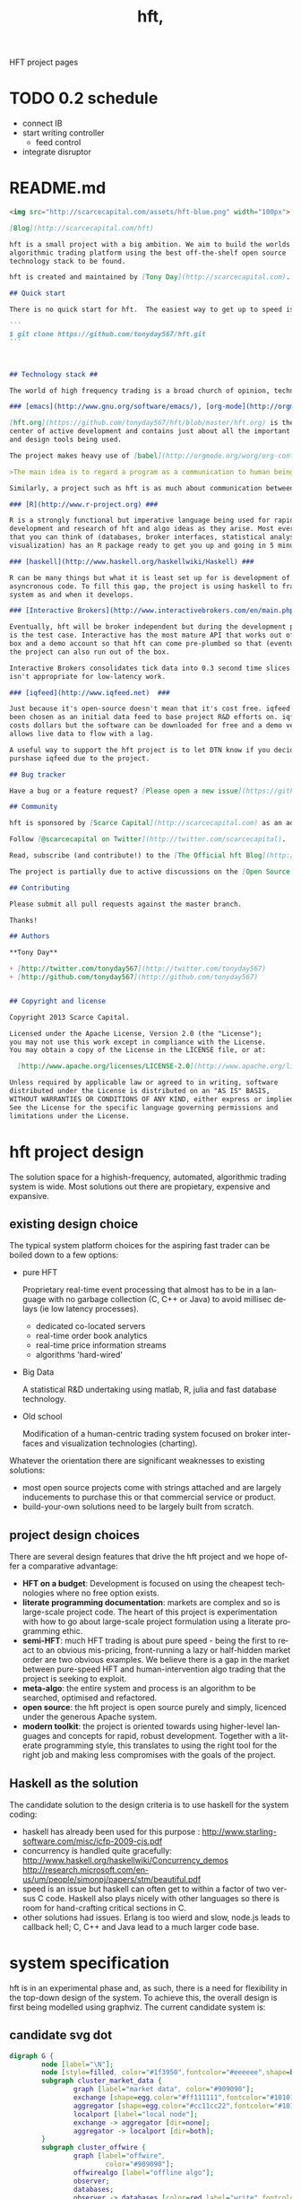 #+Language: en
#+TITLE: hft,
#+DESCRIPTION: hft project
#+AUTHOR: tony day
#+PROPERTY: noarchive t
#+STARTUP: logdone
#+STYLE_DIR: ../style
#+ASSETS_DIR: assets
#+TEMPLATE_DIR: ~/stuff/site/templates
#+PUBLISH_DIR: gh-pages
#+URL: http://scarcecapital.com/hft
#+PROPERTIES: tangle no
#+COLUMNS: %25ITEM %30tangle %10PAGE
#+DEFAULT_CATEGORY: Blog
#+ANALYTICS: UA-22236293-1
#+DISQUS: scarce
#+POSTS_FILTER: +blog="t"
#+LaTeX_CLASS: scarce-org-article
#+OPTIONS: H:nil num:nil toc:nil \n:nil @:t ::t |:t ^:t f:t TeX:t tags:nil author:nil
#+COLUMNS: %25ITEM %30tangle %5blog %5top %15PAGE
#+PROPERTY: session *R*
#+LATEX: t
#+FEEDS: hft
#+PROPERTY: comments link

HFT project pages

* TODO 0.2 schedule
- connect IB
- start writing controller
  - feed control
- integrate disruptor

* README.md
:PROPERTIES:
:tangle:   README.md
:END:

#+begin_src markdown
<img src="http://scarcecapital.com/assets/hft-blue.png" width="100px">

[Blog](http://scarcecapital.com/hft)

hft is a small project with a big ambition. We aim to build the worlds best
algorithmic trading platform using the best off-the-shelf open source
technology stack to be found.

hft is created and maintained by [Tony Day](http://scarcecapital.com).

## Quick start

There is no quick start for hft.  The easiest way to get up to speed is to read the project [blog](http://scarcecapital.com/hft).  If you're interested in contributing to development or find a logic bug, then fork me with:

```
$ git clone https://github.com/tonyday567/hft.git
```
  
  

## Technology stack ##

The world of high frequency trading is a broad church of opinion, technology, ideas and motivations.  hft is being developed using many different tools:

### [emacs](http://www.gnu.org/software/emacs/), [org-mode](http://orgmode.org) and [literate programming](http://en.wikipedia.org/wiki/Literate_programming)###

[hft.org](https://github.com/tonyday567/hft/blob/master/hft.org) is the nerve
center of active development and contains just about all the important code, research notes
and design tools being used.

The project makes heavy use of [babel](http://orgmode.org/worg/org-contrib/babel/) to pick and mix between coding environments and languages, whilst still remaining [literate](http://www.haskell.org/haskellwiki/Literate_programming):

>The main idea is to regard a program as a communication to human beings rather than as a set of instructions to a computer. ~ Knuth

Similarly, a project such as hft is as much about communication between human beings as it is about maintenance of source code.

### [R](http://www.r-project.org) ###

R is a strongly functional but imperative language being used for rapid
development and research of hft and algo ideas as they arise. Most everything
that you can think of (databases, broker interfaces, statistical analysis,
visualization) has an R package ready to get you up and going in 5 minutes.

### [haskell](http://www.haskell.org/haskellwiki/Haskell) ###

R can be many things but what it is least set up for is development of
asyncronous code. To fill this gap, the project is using haskell to frame the
system as and when it develops.

### [Interactive Brokers](http://www.interactivebrokers.com/en/main.php) ###

Eventually, hft will be broker independent but during the development phase IB
is the test case. Interactive has the most mature API that works out of the
box and a demo account so that hft can come pre-plumbed so that (eventually)
the project can also run out of the box.

Interactive Brokers consolidates tick data into 0.3 second time slices so it
isn't appropriate for low-latency work.

### [iqfeed](http://www.iqfeed.net)  ###

Just because it's open-source doesn't mean that it's cost free. iqfeed has
been chosen as an initial data feed to base project R&D efforts on. iqfeed
costs dollars but the software can be downloaded for free and a demo version
allows live data to flow with a lag.

A useful way to support the hft project is to let DTN know if you decide to
purshase iqfeed due to the project.

## Bug tracker

Have a bug or a feature request? [Please open a new issue](https://github.com/tonyday567/hft/issues). 

## Community

hft is sponsored by [Scarce Capital](http://scarcecapital.com) as an adjunct to client advisory services.

Follow [@scarcecapital on Twitter](http://twitter.com/scarcecapital).

Read, subscribe (and contribute!) to the [The Official hft Blog](http://scarcecapital.com/hft).

The project is partially due to active discussions on the [Open Source HFT Linkedin group](http://www.linkedin.com/groups?home=&gid=4405119&trk=anet_ug_hm)

## Contributing

Please submit all pull requests against the master branch.

Thanks!

## Authors

**Tony Day**

+ [http://twitter.com/tonyday567](http://twitter.com/tonyday567)
+ [http://github.com/tonyday567](http://github.com/tonyday567)


## Copyright and license

Copyright 2013 Scarce Capital.

Licensed under the Apache License, Version 2.0 (the "License");
you may not use this work except in compliance with the License.
You may obtain a copy of the License in the LICENSE file, or at:

  [http://www.apache.org/licenses/LICENSE-2.0](http://www.apache.org/licenses/LICENSE-2.0)

Unless required by applicable law or agreed to in writing, software
distributed under the License is distributed on an "AS IS" BASIS,
WITHOUT WARRANTIES OR CONDITIONS OF ANY KIND, either express or implied.
See the License for the specific language governing permissions and
limitations under the License.
#+end_src

* hft project design

The solution space for a highish-frequency, automated, algorithmic trading
system is wide. Most solutions out there are propietary, expensive and
expansive.

** existing design choice

The typical system platform choices for the aspiring fast trader can be boiled down
to a few options:

- pure HFT
  
  Proprietary real-time event processing that almost has to be in a language with no garbage
  collection (C, C++ or Java) to avoid millisec delays (ie low
  latency processes).
  - dedicated co-located servers
  - real-time order book analytics
  - real-time price information streams 
  - algorithms 'hard-wired'

- Big Data 

  A statistical R&D undertaking using matlab, R, julia and fast database
  technology.

- Old school
  
  Modification of a human-centric trading system focused on broker interfaces
  and visualization technologies (charting).

Whatever the orientation there are significant weaknesses to existing
solutions:
- most open source projects come with strings attached and are largely
  inducements to purchase this or that commercial service or product.
- build-your-own solutions need to be largely built from scratch. 



** project design choices

There are several design features that drive the hft project and we hope offer
a comparative advantage:

- *HFT on a budget*: Development is focused on using the cheapest technologies
  where no free option exists.
- *literate programming documentation*: markets are complex and so is large-scale project
  code. The heart of this project is experimentation with how to go about
  large-scale project formulation using a literate programming ethic.
- *semi-HFT*: much HFT trading is about pure speed - being the first to react
  to an obvious mis-pricing, front-running a lazy or half-hidden market order
  are two obvious examples. We believe there is a gap in the market between
  pure-speed HFT and human-intervention algo trading that the project is
  seeking to exploit.
- *meta-algo*: the entire system and process is an algorithm to be searched,
  optimised and refactored.
- *open source*: the hft project is open source purely and simply, licenced
  under the generous Apache system.
- *modern toolkit*: the project is oriented towards using higher-level
  languages and concepts for rapid, robust development. Together with a
  literate programming style, this translates to using the right tool for the
  right job and making less compromises with the goals of the project.

** Haskell as the solution

The candidate solution to the design criteria is to use haskell for the system coding:

- haskell has already been used for this purpose :  http://www.starling-software.com/misc/icfp-2009-cjs.pdf
- concurrency is handled quite gracefully:
  http://www.haskell.org/haskellwiki/Concurrency_demos
  http://research.microsoft.com/en-us/um/people/simonpj/papers/stm/beautiful.pdf
- speed is an issue but haskell can often get to within a factor of two versus
  C code. Haskell also plays nicely with other languages so there is room for
  hand-crafting critical sections in C.
- other solutions had issues. Erlang is too wierd and slow, node.js leads to
  callback hell; C, C++ and Java lead to a much larger code base.



* system specification

hft is in an experimental phase and, as such, there is a need for flexibility
in the top-down design of the system. To achieve this, the overall design is
first being modelled using graphviz.  The current candidate system is:

** candidate svg dot

#+begin_src dot :file img/candidate.svg :cmdline -Kdot -Tsvg :exports both
digraph G {
        node [label="\N"];
        node [style=filled, color="#1f3950",fontcolor="#eeeeee",shape=box]; 
        subgraph cluster_market_data {
                graph [label="market data", color="#909090"];
                exchange [shape=egg,color="#ff111111",fontcolor="#101010",label="exchanges"];
                aggregator [shape=egg,color="#cc11cc22",fontcolor="#101010",label="data stream"];
                localport [label="local node"];
                exchange -> aggregator [dir=none];
                aggregator -> localport [dir=both];
        }
        subgraph cluster_offwire {
                graph [label="offwire",
                        color="#909090"];
                offwirealgo [label="offline algo"];
                observer;
                databases;
                observer -> databases [color=red,label="write",fontcolor=red];
        }
        subgraph cluster_onwire {
                graph [label="onwire",
                        color="#909090"];
                node [style=filled];
                disruptor [label="event server"];
                eventalgo [label="algo"];
                controller;
                controller -> eventalgo [color="#aaaaaa",dir=both]
                disruptor -> listener;
                disruptor -> eventalgo;
                disruptor -> controller;
                controller -> disruptor [color="#0080ff"];
        }
        subgraph cluster_broker {
                graph [label="broker data",
                        color="#909090"];
                broker [shape=egg,color="#ff111111",fontcolor="#101010",label="brokers"];
                brokeraggregator [shape=egg,color="#cc11cc22",fontcolor="#101010",label="aggregation"];
                broker -> brokeraggregator [dir=none];
                brokeraggregator -> trader [dir=both];
        }
        localport -> observer [color="#aaaaaa",style=dotted];
        controller -> localport [color="#aaaaaa"];
        localport -> disruptor [color="#0080ff"];
        listener -> observer [color="#aaaaaa",style=dotted];
        controller -> observer [color="#aaaaaa",style=dotted];
        controller -> trader [color="#aaaaaa",dir=both];
        controller -> offwirealgo [color="#aaaaaa",dir=both];
        databases -> offwirealgo [color=red,label="read",fontcolor=red];
        trader -> observer [color="#aaaaaa",style=dotted];
        eventalgo -> observer [color="#aaaaaa",style=dotted];
        offwirealgo -> observer [color="#aaaaaa",style=dotted];
}
#+end_src

#+results:
[[file:img/candidate.svg]]


- blue boxes represent individual components of the system
- other colors represent external systems and data sources
- each edge of the chart represents a messaging sytem requirement
- there are two main one-way message passing routines that probably
  need to be very very fast (blue lines)
- there is one read from database and one write to database (red lines) 
- every component registers to an observer component that records system
  state and dynamics (grey dotted).


The components have been grouped into several clusters:

- market data: representing trade data, order book and news information
  flowing from outside the sytem to a local data node.
- broker data: representing communication with trading mechanisms
- onwire: components that are "in the event stream".  This is motivated by
  the specifications and documentation of the disruptor which argues that a
  single thread "wheel" is the best way to enable fast processing of market
  data into trading orders.
- offwire: this represents algorithms and processing that are not on the
  single-thread process.  The motivation here is to test the hypothesis in
  the disruptor argument.

There are several ideas that are being tested:

- that the entire system should be the subject of search and optimisation,
  rather than componentry.  One example of this is separation of complex
  event definitions from the statistical analysis once events are defined.
- there is a focus on automation and machine learning.  As such there is no
  place for human interaction.  In particular, no visualization is required. 
- messaging between components can be the same general process.  The
  components can also be tested in exactly the same way (such as speed and
  robustness testing)


** dot files

Some alternative graphs for testing purposes:

*** sandpit dot

#+begin_src dot :file dot/sandpit2.png :cmdline -Kdot -Tpng :exports both
digraph G {
        node [label="\N"];
        node [style=filled, color="#1f3950",fontcolor="#eeeeee",shape=box]; 
        subgraph cluster_market_data {
                graph [label="market data", color="#909090"];
                {rank=min; dataaggregator [shape=egg,color="#cc11cc22",fontcolor="#101010",label="market(s)"];}
                localport [label="local market data stream"];
                dataaggregator -> localport [dir=both];
        }
        subgraph cluster_offwire {
                graph [label="offwire",
                        color="#909090"];
                offwirealgo [label="offline algo"];
                observer;
                databases;
                observer -> databases [color=red,label="write",fontcolor=red];
        }
        subgraph cluster_onwire {
                graph [label="onwire",
                        color="#909090"];
                node [style=filled];
                disruptor [label="event server"];
                eventalgo [label="algo"];
                controller;
                controller -> eventalgo [color="#aaaaaa",dir=both]
                disruptor -> listener;
                disruptor -> eventalgo;
                disruptor -> controller;
                controller -> disruptor [color="#0080ff"];
        }
        subgraph cluster_broker {
                graph [label="broker",
                        color="#909090"];
                brokeraggregator [shape=egg,color="#cc11cc22",fontcolor="#101010",label="broker(s)"];
                brokeraggregator -> trader [dir=both];
        }
        localport -> observer [color="#aaaaaa",style=dotted];
        controller -> localport [color="#aaaaaa"];
        localport -> disruptor [color="#0080ff"];
        listener -> observer [color="#aaaaaa",style=dotted];
        controller -> observer [color="#aaaaaa",style=dotted];
        controller -> trader [color="#aaaaaa",dir=both];
        controller -> offwirealgo [color="#aaaaaa",dir=both];
        databases -> offwirealgo [color=red,label="read",fontcolor=red];
        trader -> observer [color="#aaaaaa",style=dotted];
        eventalgo -> observer [color="#aaaaaa",style=dotted];
        offwirealgo -> observer [color="#aaaaaa",style=dotted];
}
#+end_src

#+results:
[[file:dot/sandpit2.png]]


*** test.unit1.dot
:PROPERTIES:
:tangle:   dot/test.unit1.dot
:END:

#+begin_src dot :file img/test.canon.png :cmdline -Kdot -Tpng :exports both :cache yes
digraph G {
        node [label="\N"];
        subgraph cluster_market_data {
                graph [label="market data"];
                node [style=filled,
                        color=white];
                edge [dir=both];
                exchange -> aggregator;
                aggregator -> localport [style=filled, fillcolor=lightgrey, shape=box];
        }
        subgraph cluster1 {
                graph [label=controller,
                        color=blue];
                node [style=filled];
                observer -> controller;
        }
        subgraph cluster3 {
                graph [label="multi thread",
                        color=red];
                node [style=filled];
                database -> multithreadalgo;
        }
        subgraph cluster2 {
                graph [label="event stream",
                        color=blue];
                node [style=filled];
                disruptor -> listener;
                disruptor -> eventalgo;
        }
        subgraph cluster4 {
                brokers -> trader;
        }
        localport -> observer;
        controller -> localport;
        localport -> disruptor;
        disruptor -> controller;
        disruptor -> observer;
        controller -> disruptor;
        listener -> database;
        eventalgo -> multithreadalgo;
        controller -> trader;
        trader -> observer;
        eventalgo -> controller;
        multithreadalgo -> controller;
        observer -> database;
}
#+end_src






* TODO controller
:LOGBOOK:
CLOCK: [2013-03-23 Sat 17:00]--[2013-03-23 Sat 17:55] =>  0:55
:END:
** Priority tasks:

- [ ] relate to dot code in [[*candidate%20dot][candidate dot]]

  The idea is to /start/ with a dot graph and use this to register each
  component and the messaging between components.
  - [ ] register nodes from candidate dot
  - [ ] swap dotText in Controller.hs from file to hardcoded string (thus
    removing IO issues)
  - [ ] register edges (which will use STM or common messaging systems)

The Controller module is both a component of the overall system and is the complete system.

To (eventually) compile and run the hft project, compile and run the following code:

** Controller.hs
:PROPERTIES:
:tangle:   haskell/Controller.hs
:END:

#+begin_src haskell
-- Example
--
-- $ ghc --make Controller.hs
-- $ ./Controller
import ControllerTest
import System.Environment
import Data.Maybe

main :: IO ()
main = do
     a <- getArgs
     let f = fromMaybe "../dot/candidate.dot" $ listToMaybe a 
     dotGraph <- importDotFile f 
     putStrLn "nodes:"
     putStrLn $ show $ nodeList dotGraph
     putStrLn "connections:"
     putStrLn $ show $ edgeList dotGraph
     return ()

#+end_src

** ControllerTest.hs
:PROPERTIES:
:tangle:   haskell/ControllerTest.hs
:END:

#+begin_src haskell
module ControllerTest 
( importDotFile
, importDot
, printGraph
, nodeList
, edgeList
) where

import Data.GraphViz
import qualified Data.Text.Lazy as L
import qualified Data.Text.Lazy.IO as I
import qualified Data.GraphViz.Types.Generalised as G
import Data.Graph.Inductive.Graph

importDotFile :: FilePath -> IO (G.DotGraph String)
importDotFile f = do
        dotText <- I.readFile f 
        return $ parseDotGraph dotText

importDot :: L.Text -> G.DotGraph Node
importDot s = parseDotGraph s

printGraph :: G.DotGraph String -> IO ()
printGraph d = do
        putStrLn $ L.unpack $ printDotGraph d
        return()

nodeList :: G.DotGraph String -> [String]
nodeList g = map nodeID $ graphNodes g

edgeList :: G.DotGraph String -> [(String,String)]
edgeList g =  map (\x -> (fromNode x, toNode x)) $ graphEdges g
#+end_src

** edges

#+begin_src haskell :results value
import ControllerTest
g <- importDotFile "../dot/test.unit2.dot"
edgeList g
#+end_src

#+results:
| exchange         | aggregator       |
| aggregator       | localport        |
| observer         | databases        |
| controller       | eventalgo        |
| disruptor        | listener         |
| disruptor        | eventalgo        |
| disruptor        | controller       |
| controller       | disruptor        |
| broker           | brokeraggregator |
| brokeraggregator | trader           |
| localport        | observer         |
| controller       | localport        |
| localport        | disruptor        |
| listener         | observer         |
| controller       | observer         |
| controller       | trader           |
| controller       | offwirealgo      |
| databases        | offwirealgo      |
| trader           | observer         |
| eventalgo        | observer         |
| offwirealgo      | observer         |


** nodes

#+begin_src haskell
import ControllerTest
import Data.List
g <- importDotFile "../dot/test.unit2.dot"
map (\x -> [x]) $ nodeList g
#+end_src

#+results:
| aggregator       |
| broker           |
| brokeraggregator |
| controller       |
| databases        |
| disruptor        |
| eventalgo        |
| exchange         |
| listener         |
| localport        |
| observer         |
| offwirealgo      |
| trader           |



** commandline
#+begin_src sh :results output
cd ~/projects/hft/haskell
ghc --make Controller.hs
./Controller
#+end_src

#+results:
: nodes:
: ["aggregator","broker","brokeraggregator","controller","databases","disruptor","eventalgo","exchange","listener","localport","observer","offwirealgo","trader"]
: connections:
: [("exchange","aggregator"),("aggregator","localport"),("observer","databases"),("controller","eventalgo"),("disruptor","listener"),("disruptor","eventalgo"),("disruptor","controller"),("controller","disruptor"),("broker","brokeraggregator"),("brokeraggregator","trader"),("localport","observer"),("controller","localport"),("localport","disruptor"),("listener","observer"),("controller","observer"),("controller","trader"),("controller","offwirealgo"),("databases","offwirealgo"),("trader","observer"),("eventalgo","observer"),("offwirealgo","observer")]


* TODO market data feed
** choices

There is no such thing as live market data for free (please let us know if
this is wrong!).

The closest to free data is the Interactive Brokers feed.  IB consolidate
market data and post every 0.3 seconds however, making it unsuitable for
testing lower-latency ideas.

Initial testing of market data is concentrating on [[http://www.iqfeed.net/][iqfeed]].
- iqfeed is the cheapest "unencumbered" market data feed option
- it can be downloaded for free and a demo account used for testing (data is
  delayed)

Now the bad news:
- iqfeed exists only as windows software 
- the process is hardwired to communicate via a tcp connection. 
- version 4.9 does not include millisec information.  5.0 does though and is
  coming to the free client (eventually).
- the feed has a habit of going down several times a day so that there will
  be gaps in the event stream.
- you will need a login id and password to use the software which you get in
  a free trial


** iqfeed

*** other choices
[[http://www.strategyquant.com/tickdatadownloader/][Tick Data Downloader]]
[[http://www.kinetick.com/features][Kinetick - Streaming real time quotes and historical market data - features]]

*** Port comms

There are 4 main communication points to iqfeed:

Level1Port 	5009 	Streaming Level 1 Data and News
Level2Port 	9200 	Streaming Market Depth and NASDAQ Level 2 Data
LookupPort 	9100 	Historical Data, Symbol Lookup, News Lookup, and Chains Lookup information
AdminPort 	9300 	Connection data and management.

More information can be obtained at [[https://www.iqfeed.net/dev/api/docsBeta/Introduction.cfm][DTN IQFeed Developer Area]] or https://www.iqfeed.net/dev/main.cfm
(for a price).

*** Setup info

iqfeed is available for download via
http://www.iqfeed.net/index.cfm?displayaction=support&section=download

Personally, my development environment is on a mac so I need to start and
manage the process via wine.

From the command line:

For the demo product (delayed feed):
#+begin_src sh
wine "Z:\\Users\\tonyday\\wine\\iqfeed\\iqconnect.exe" -product IQFEED_DEMO -version 1
#+end_src

#+begin_src sh
nc localhost 5009
#+end_src

For a live account:
#+begin_src sh
wine "Z:\\Users\\tonyday\\wine\\iqfeed\\iqconnect.exe" ‑product yourproductid ‑version 0.1 ‑login yourlogin ‑password yourpassword -autoconnect -savelogininfo
#+end_src

** R interfacing

Using R to read the raw feed proceeds along the following lines:

#+begin_src R
msg3<-"function=subscribe|item=MI.EQCON.1|schema=last_price;ask;bid" msg4<-"function=unsubscribe" 
#open socket connection 

socketPointer<-socketConnection('localhost', port=5333, server=FALSE) 
#subscribe 

writeLines(msg3, socketPointer) 
#read data from file 
readLines(con=socketPointer,n=1,ok=TRUE,warn=TRUE,encoding='UTF-8') 
#unsubscribe 

writeLines(msg4, socketPointer) 
#close socket 

close(socketPointer)

#+end_src


#+begin_src R :session *Rlogon* :results output
  rm(list = ls())
  code.startup = system2("wine", "\"Z:\\\\Users\\\\tonyday\\\\wine\\\\iqfeed\\\\iqconnect.exe\"", stdout="", stderr="",wait=FALSE)
  Sys.sleep(10)
  socketAdmin=socketConnection('localhost', port=9300, open="a+") 
  Sys.sleep(1)
  if (isOpen(socketAdmin)) {
    response.initial.stream = readLines(socketAdmin)
    print(response.initial.stream)
  } else {
    print("login failed")
  }
#+end_src

#+results:
#+begin_example
Wine cannot find the FreeType font library.  To enable Wine to
use TrueType fonts please install a version of FreeType greater than
or equal to 2.0.5.
http://www.freetype.org
Wine cannot find the FreeType font library.  To enable Wine to
use TrueType fonts please install a version of FreeType greater than
or equal to 2.0.5.
http://www.freetype.org
Wine cannot find the FreeType font library.  To enable Wine to
use TrueType fonts please install a version of FreeType greater than
or equal to 2.0.5.
http://www.freetype.org
Wine cannot find the FreeType font library.  To enable Wine to
use TrueType fonts please install a version of FreeType greater than
or equal to 2.0.5.
http://www.freetype.org
Wine cannot find the FreeType font library.  To enable Wine to
use TrueType fonts please install a version of FreeType greater than
or equal to 2.0.5.
http://www.freetype.org
fixme:heap:HeapSetInformation 0x0 1 0x0 0
[1] "S,STATS,66.112.156.222,60003,500,0,1,0,0,0,Mar 12 5:53AM,Mar 12 5:53AM,Connected,5.0.0.9,414096,0.17,0.02,0.03,0.00,0.0,0.00,"
#+end_example



R sucks at asynchronous programming.


** TODO haskell interfacing
SCHEDULED: <2013-04-21 Sun>
*** feed
:PROPERTIES:
:tangle:   haskell/feed.hs
:END:

no automation or control yet
- all incoming data gets written to a file specified in args
- input via stdin

To compile and run:

#+begin_src sh :results output :tangle no
cd haskell
ghc --make feed.hs threaded
./feed data.out
#+end_src

#+begin_src haskell
import Control.Concurrent
import Network
import System.Environment
import System.Process
import System.IO
import Control.Exception
import System.Exit
import Control.Monad (forever)
import Data.Time.Clock
import Data.Time.Format
import Data.Time.Calendar
import System.Locale


con :: String -> String -> IO ()
con host port = do
    h <- connectTo host $ PortNumber $ toEnum $ read port
    hSetBuffering stdout LineBuffering
    hSetBuffering h      LineBuffering
    done <- newEmptyMVar

    _ <- forkIO $ (hGetContents h >>= putStr)
                `finally` tryPutMVar done ()

    _ <- forkIO $ (getContents >>= hPutStr h)
                `finally` tryPutMVar done ()

                -- Wait for at least one of the above threads to complete
    takeMVar done

conFileTime :: String -> String -> String -> IO ()
conFileTime host port file = do
    h <- connectTo host $ PortNumber $ toEnum $ read port
    f <- openFile file WriteMode
    hSetBuffering stdout LineBuffering
    hSetBuffering h      LineBuffering
    hSetBuffering f      LineBuffering
    done <- newEmptyMVar

    _ <- forkIO $ forever (do
                        t <- getCurrentTimeString
                        st <- hGetLine h
                        hPutStrLn f $ t ++ "," ++ st)
                `finally` tryPutMVar done ()

    _ <- forkIO $ (getContents >>= hPutStr h)
                `finally` tryPutMVar done ()

                -- Wait for at least one of the above threads to complete
    takeMVar done

conAdmin :: String -> IO ()
conAdmin cmds = do
  con "localhost" "9300"
  putStr cmds

conStream :: String -> IO ()
conStream cmds = do
  con "localhost" "5009"
  putStr cmds

conLookup :: String -> IO ()
conLookup cmds = do
  con "localhost" "9100"
  putStr cmds

logon :: IO ()
logon = do
  let cmd = "wine"
      args = ["Z:\\Users\\tonyday\\wine\\iqfeed\\iqconnect.exe", "-product IQFEED_DEMO -version 1"]
  _ <- rawSystem cmd args
  return()


getCurrentTimeString :: IO String
getCurrentTimeString = do
   now <- getCurrentTime
   let offset = diffUTCTime  (UTCTime (ModifiedJulianDay 0) (secondsToDiffTime 0)) (UTCTime (ModifiedJulianDay 0) (secondsToDiffTime (4 * 60 * 60)))
   return (formatTime defaultTimeLocale "%H:%M:%S%Q" $ addUTCTime offset now)


main :: IO ExitCode
main = do
  [file] <- getArgs
  _ <- forkIO (logon)
  threadDelay $ 1000000 * 10
  putStr "\ndelay finished\n"
  conFileTime "localhost" "5009" file
  return(ExitSuccess)
#+end_src

*** NEXT connect
SCHEDULED: <2013-05-04 Sat>
:LOGBOOK:
CLOCK: [2013-03-24 Sun 17:15]--[2013-03-26 Tue 11:26] => 42:11
:END:
:PROPERTIES:
:tangle:   haskell/iqconnect.hs
:END:

In development: feed control and management

- [ ] control process
  - try to connect to Admin
  - if connection refused, logon
  - try again
  - limit attempts
  - admin listening to maintain connection
  - open stream data (port 5009)
  - issue instructions
  - logger

- [ ] process monitor
    - [ ] timer
    - [ ] counts
- [ ] history lookups
- [ ] news information processing
- [ ] error reporting
  - [ ] dodgy trades and quotes
  - [ ] specials

#+begin_src haskell
import Control.Concurrent
import Network
import System.Environment
import System.Process
import System.IO
import Control.Exception
import System.Exit
import Control.Monad (forever)
import Data.Time.Clock
import Data.Time.Format
import System.Locale
import Text.Regex.TDFA


conWrapped :: String -> String -> IO ()
conWrapped host port = do
    h <- try (connectTo host $ PortNumber $ toEnum $ read port) :: IO (Either SomeException Handle)
    case h of
      Left ex -> case () of _ 
                              | "connect: does not exist" =~ show ex  -> logon
                              | otherwise -> putStrLn $ "Caught Exception: " ++ show ex
 
      Right val -> hGetContents val >>= putStr
    return ()


conLogin :: String -> String -> IO ()
conLogin host port = do
    h <- try (connectTo host $ PortNumber $ toEnum $ read port) :: IO (Either SomeException Handle)
    case h of
      Left ex -> putStrLn $ "Caught Exception: " ++ show ex
      Right val -> hGetContents val >>= putStr
    return ()
    

con :: String -> String -> IO ()
con host port = do
    h <- connectTo host $ PortNumber $ toEnum $ read port
    hSetBuffering stdout LineBuffering
    hSetBuffering h      LineBuffering
    done <- newEmptyMVar

    _ <- forkIO $ (hGetContents h >>= putStr)
                `finally` tryPutMVar done ()

    _ <- forkIO $ (getContents >>= hPutStr h)
                `finally` tryPutMVar done ()

                -- Wait for at least one of the above threads to complete
    takeMVar done


conFileTime :: String -> String -> String -> IO ()
conFileTime host port file = do
    h <- connectTo host $ PortNumber $ toEnum $ read port
    f <- openFile file WriteMode
    hSetBuffering stdout LineBuffering
    hSetBuffering h      LineBuffering
    hSetBuffering f      LineBuffering
    done <- newEmptyMVar

    _ <- forkIO $ forever (do
                        t <- getCurrentTimeString
                        st <- hGetLine h
                        hPutStrLn f $ t ++ "," ++ st)
                `finally` tryPutMVar done ()

    _ <- forkIO $ (getContents >>= hPutStr h)
                `finally` tryPutMVar done ()

                -- Wait for at least one of the above threads to complete
    takeMVar done

conAdmin :: String -> IO ()
conAdmin cmds = do
  con "localhost" "9300"
  putStr cmds

conStream :: String -> IO ()
conStream cmds = do
  con "localhost" "5009"
  putStr cmds

conLookup :: String -> IO ()
conLookup cmds = do
  con "localhost" "9100"
  putStr cmds

logon :: IO ()
logon = do
  let cmd = "wine"
      args = ["Z:\\Users\\tonyday\\wine\\iqfeed\\iqconnect.exe", "-product IQFEED_DEMO -version 1"]
  _ <- rawSystem cmd args
  return()


getCurrentTimeString :: IO String
getCurrentTimeString = do
   now <- getCurrentTime
   return (formatTime defaultTimeLocale "%H:%M:%S%Q" now)


main :: IO ExitCode
main = do
  [file] <- getArgs
  -- _ <- forkIO (logon)
  -- threadDelay $ 1000000 * 6
  -- putStr "\ndelay finished\n"
  conFileTime "localhost" "5009" file
  return(ExitSuccess)
#+end_src


*** threading example

from http://www.haskell.org/haskellwiki/Background_thread_example

#+begin_src haskell :tangle haskell/background.hs
import Control.Monad
import Control.Concurrent
import Control.Exception as E
import Control.Concurrent.STM

type Work = IO ()

type SendWork = Work -> STM ()

spawnWorkers :: Int -> IO (SendWork,IO ())
spawnWorkers i | i <= 0 = error "Need positive number of workers"
               | otherwise = do
    workChan <- atomically newTChan
    runCount <- atomically (newTVar i)
    let stop = atomically (writeTVar runCount . pred =<< readTVar runCount)
        die e = do id <- myThreadId
                   print ("Thread "++show id++" died with exception "++show (e :: ErrorCall))
                   stop
        work = do mJob <- atomically (readTChan workChan)
                  case mJob of Nothing -> stop
                               Just job -> E.catch job die >> work
    replicateM_ i (forkIO work)
    let stopCommand = do atomically (replicateM_ i (writeTChan workChan Nothing))
                         atomically (do running <- readTVar runCount
                                        when (running>0) retry)
    return (writeTChan workChan . Just,stopCommand)

printJob :: Int -> IO ()
printJob i = do threadDelay (i*1000)
                id <- myThreadId
                print ("printJob took "++show i++" ms in thread "++show id)

main :: IO ()
main = do
  (submit,stop) <- spawnWorkers 10
  mapM_ (atomically . submit . printJob) (take 40 (cycle [100,200,300,400]))
  atomically $ submit (error "Boom")
  stop

#+end_src



*** latency research

I collected trade and order ticks for 12 contracts on 14th March from iqfeed,
and timestamped each tick with current system time. There are two different
potential points at which to measure latency:
- iqfeed sends a ping every second, and
- each quote has a relevant market timestamp to the millisecond

**** feed ping latency
  
From the raw iqfeed heartbeat:

    #+begin_src R
      t = read.csv("data/streamt.txt",header=FALSE,as.is=TRUE)
      pingtime = strptime(t[,3], "%Y%m%d %H:%M:%S")
      stamp = strptime(paste(strftime(pingtime,"%Y%m%d"), t[,1], sep=" "), "%Y%m%d %H:%M:%OS")    
      latency = as.double(stamp - pingtime)
      df = data.frame(pingtime=pingtime, latency=latency)
      summary(df)
    #+end_src

    #+results:
    | Min.   :2013-03-14 07:30:57 | Min.   :-0.90665 |
    | 1st Qu.:2013-03-14 17:15:41 | 1st Qu.:-0.01492 |
    | Median :2013-03-15 03:02:15 | Median : 0.14950 |
    | Mean   :2013-03-15 03:01:28 | Mean   : 0.38876 |
    | 3rd Qu.:2013-03-15 12:46:33 | 3rd Qu.: 0.22824 |
    | Max.   :2013-03-15 22:33:24 | Max.   : 7.89887 |
    | NA's   :1                   | NA's   :1        |

    #+begin_src R
    require(ggplot2)
    qplot(data=df, x=pingtime, y=latency)
    ggsave("ping-latency.svg")
    #+end_src

    #+results:

    [[file:data/ping-latency.svg]]

    The simple scatterplot shows many negative values, especially when the
    market is open, and a step jump in the later pings (when no quotes were
    being recorded).  These jumps may be due to changes in my system clock
    (automatic appletime resolutions) or due to a lack of accuracy in the
    iqfeed pings.

    Scatterplots tend to provide dubious visualisation for bigdata, and a new
    package out that helps is [[http://vita.had.co.nz/papers/bigvis.html][bigvis]].

    bigvis is not yet available at CRAN but can be installed via a github
    repository (see https://github.com/hadley/bigvis for details).

    #+begin_src R
    install.packages("devtools")
    devtools::install_github("bigvis")
    #+end_src

    bigvis doesn't handle non-numeric data (like time), so rather than
    autopilot, I use ggplot directly.   

    #+begin_src R :results file
      require(bigvis)
      require(ggplot2)
      dfn = condense(bin(as.double(df$pingtime),60),bin(df$latency,.1))
      dfg = data.frame(as.POSIXct(dfn[,1],origin="1960-01-01", tz="GMT"),dfn[,2],dfn[,3])
      colnames(dfg) = c("Time","Latency","Count")
      g = ggplot(data=dfg,aes(x=Time,y=Latency))
      g + geom_tile(aes(fill=Count)) + scale_fill_gradient(low="#e5e5e5", high = "#444548") + scale_y_continuous(limits=c(-1,1))
      ggsave("img/ping-latency-condensed.png")
   #+end_src

   [[file:img/ping-latency-condensed.png]]

   Using the bigvis techniques clarifies a few main issues for further research:
   - there is a step jump near market open where the majority of the pings
     jump from around 250 msecs to -750 msecs. This looks like either a coding
     error or the ping being off by up to a second.
   - during market open (when tick volume is high) ping can vary by a second.
   


**** disconnects
   Just looking at the ping counts after binning into one minute intervals:
   
   #+begin_src R
      df.dis = condense(bin(as.double(df$pingtime),60))
      dfg = data.frame(as.POSIXct(df.dis[,1],origin="1960-01-01", tz="GMT"),60-df.dis[,2])
      colnames(dfg) = c("Time","Count")
      g = ggplot(data=dfg,aes(x=Time,y=Count))
      g + geom_line(aes())
      ggsave("img/disconnects.png")

   #+end_src

   [[file:img/disconnects.png]]

   iqfeed regularly suffers from disconnects with reconnection occuring within
   a minute.


**** event latency

from the R database of the one day quote ticks...

- open data
  #+begin_src R
  
  rm(list = ls())
  require("mmap")
  require("rindex")
  require("plyr")
  require("stringr")
  raw.stream = "streamqh"
  # where the mmap db is located
  db.path = paste("data/",raw.stream,"/",sep="")
  
  load(paste(db.path,".Rdbinfo",sep=""))
  #m = mmap(main.filename, mode=st)
  stream = NULL
  stream$stamp = mmap(paste(db.path,fields[1],".data",sep=""), mode=double())
  stream$code = mmap(paste(db.path,fields[2],".data",sep=""), mode=char(1))
  stream$symbol = mmap(paste(db.path,fields[3],".data",sep=""), mode=char(ticker.length))
  stream$trade = mmap(paste(db.path,fields[4],".data",sep=""), mode=double())
  stream$vol = mmap(paste(db.path,fields[5],".data",sep=""), mode=integer())
  stream$tradetime = mmap(paste(db.path,fields[6],".data",sep=""), mode=double())
  stream$tradeex = mmap(paste(db.path,fields[7],".data",sep=""), mode=double())
  stream$volex = mmap(paste(db.path,fields[8],".data",sep=""), mode=integer())
  stream$tradetimeex = mmap(paste(db.path,fields[9],".data",sep=""), mode=double())
  stream$voltot = mmap(paste(db.path,fields[10],".data",sep=""), mode=integer())
  stream$bid = mmap(paste(db.path,fields[11],".data",sep=""), mode=double())
  stream$bidvol = mmap(paste(db.path,fields[12],".data",sep=""), mode=integer())
  stream$bidtime = mmap(paste(db.path,fields[13],".data",sep=""), mode=double())
  stream$ask = mmap(paste(db.path,fields[14],".data",sep=""), mode=double())
  stream$askvol = mmap(paste(db.path,fields[15],".data",sep=""), mode=integer())
  stream$asktime = mmap(paste(db.path,fields[16],".data",sep=""), mode=double())
  stream$event = mmap(paste(db.path,fields[17],".data",sep=""), mode=char(12))
  stream$id = mmap(paste(db.path,fields[18],".data",sep=""), mode=integer())
  
  #+end_src

  #+results:


- Define events and extract relevant times
  #+begin_src R
  n = length(stream$event[])
  
  tC = grepl("C",stream$event[])
  tO = grepl("O",stream$event[])
  ta = grepl("a",stream$event[])
  tb = grepl("b",stream$event[])
  ta = ta & !(tC | tO)
  tb = tb & !(tC | tO | ta)
  tother = !(ta | tb | tC | tO)
  
  event.category = (1 * tC) + (2 * tO) + (3 * ta) + (4 * tb) + (5 * tother)
  
  event.time = (stream$tradetime[] * tC +
          stream$tradetimeex[] * tO +
          stream$asktime[] * ta +
          stream$bidtime[] * tb +
          stream$tradetime[] * tother)
  
  event.time.posix = as.POSIXct(event.time,origin="1960-01-01", tz="GMT")
  event.stamp = stream$stamp[]
  
  event.latency = event.stamp - event.time  
  
  event.df = data.frame(symbol=stream$symbol[],event.category,event.time, event.stamp, event.latency)
  summary(event.df)
  #+end_src

  #+results:
  | @ESM13 :2553308 | Min.   :1.000 | Min.   :1.366e+09 | Min.   :1.366e+09 | Min.   :-85800.76 |
  | @NQM13 :1285545 | 1st Qu.:3.000 | 1st Qu.:1.366e+09 | 1st Qu.:1.366e+09 | 1st Qu.:     0.22 |
  | @YMM13 :1216006 | Median :3.000 | Median :1.366e+09 | Median :1.366e+09 | Median :     0.33 |
  | EBK13  : 917275 | Mean   :3.107 | Mean   :1.366e+09 | Mean   :1.366e+09 | Mean   :   226.44 |
  | @JYM13 : 844995 | 3rd Qu.:4.000 | 3rd Qu.:1.366e+09 | 3rd Qu.:1.366e+09 | 3rd Qu.:   600.22 |
  | EBM13  : 610827 | Max.   :5.000 | Max.   :1.366e+09 | Max.   :1.366e+09 | Max.   :  9818.25 |
  | (Other):1373320 | nil           | nil               | nil               | nil               |

- bigvis manipulations
  #+begin_src R
  require("bigvis")
  require("ggplot2")
  df1 = condense(bin(event.df$event.time,60),bin(event.df$event.latency,0.05))
  df2 = df1[(df1$event.df.event.latency > 0) & (df1$event.df.event.latency < 1),]   
  dfg = data.frame(as.POSIXct(df2[,1]+10*60*60,origin="1960-01-01", tz=""),df2[,2],df2[,3])
  colnames(dfg) = c("Time","Latency","Count")
  g = ggplot(data=dfg,aes(x=Time,y=Latency))
  g + geom_tile(aes(fill=Count)) + scale_fill_gradient(low="#e5e5e5", high = "#444548") + scale_y_continuous(limits=c(-1,1))
  ggsave("img/quote-latency-condensed.svg")

  #+end_src

  #+results:

  [[file:img/quote-latency-condensed.svg]]

  Unlike the iqfeed ping, there is a consistent latency pattern when comparing
  market stamp and local system stamp, with no spurious negative values.

- symbols

  #+begin_src R :results output
  summary(as.factor(stream$symbol[]))
  #+end_src

  #+results:
  : +SK13   +SPH13  @EDM13  @EDU13  @ESH13  @ESM13  @F1M13  @JYM13  @N1M13  @NQM13  
  :  299398     108  120731  167649  273192 2553308   27715  844995   27357 1285545 
  : @T1M13  @USNM13 @VMJ13  @YMM13  CRDJ13  EBK13   EBM13   
  :    1524   54804    3146 1216006  397696  917275  610827

- emini latency
  #+begin_src R
    ind.emini = indexEQ(ind.symbol,"@ESM13 ")
    df1 = condense(bin(event.df$event.time[ind.emini],600),bin(event.df$event.latency[ind.emini],0.05))
    df2 = df1[(df1$event.df.event.latency > -1) & (df1$event.df.event.latency < 10),]   
    dfg = data.frame(as.POSIXct(df2[,1]+10*60*60,origin="1960-01-01", tz=""),df2[,2],df2[,3])
    colnames(dfg) = c("Time","Latency","Count")
    g = ggplot(data=dfg,aes(x=Time,y=Latency))
    g + geom_tile(aes(fill=Count)) + scale_fill_gradient(low="#e5e5e5", high = "#444548") + scale_y_continuous(limits=c(-1,1))
    ggsave("img/quote-latency-condensed-emini.svg")
  #+end_src

- average latency (with binning)
  #+begin_src R
    require(ggplot2)
    require(bigvis)
    ind.emini = indexEQ(ind.symbol,"@ESM13 ")
    df1 = condense(bin(event.df$event.time[ind.emini],300,name="time"),bin(event.df$event.latency[ind.emini],0.05,name="latency"))
    df2 = df1[(df1$latency > 0) & (df1$latency < 2),]
    lat.av = tapply(df2$latency*df2$.count,df2$time,sum)/tapply(df2$.count,df2$time,sum)
    dfg = data.frame(Time=as.POSIXct(as.double(row.names(lat.av))+10*60*60,origin="1960-01-01", tz=""),Latency=lat.av)
    #colnames(dfg) = c("Time","Latency","Count")
    g = ggplot(data=dfg,aes(x=Time,y=Latency))
    g + geom_point()
    ggsave("img/quote-latency-averagecondensed.svg")
  #+end_src


** latency research

*** feed ping latency
  
From the raw iqfeed heartbeat:

    #+begin_src R
      t = read.csv("data/streamt.txt",header=FALSE,as.is=TRUE)
      pingtime = strptime(t[,3], "%Y%m%d %H:%M:%S")
      stamp = strptime(paste(strftime(pingtime,"%Y%m%d"), t[,1], sep=" "), "%Y%m%d %H:%M:%OS")    
      latency = as.double(stamp - pingtime)
      df = data.frame(pingtime=pingtime, latency=latency)
      summary(df)
    #+end_src

    #+results:
    | Min.   :2013-03-14 07:30:57 | Min.   :-0.90665 |
    | 1st Qu.:2013-03-14 17:15:41 | 1st Qu.:-0.01492 |
    | Median :2013-03-15 03:02:15 | Median : 0.14950 |
    | Mean   :2013-03-15 03:01:28 | Mean   : 0.38876 |
    | 3rd Qu.:2013-03-15 12:46:33 | 3rd Qu.: 0.22824 |
    | Max.   :2013-03-15 22:33:24 | Max.   : 7.89887 |
    | NA's   :1                   | NA's   :1        |




    #+begin_src R
    require(ggplot2)
    qplot(data=df, x=pingtime, y=latency)
    ggsave("img/ping-latency.svg")
    #+end_src

    #+results:

    [[file:img/ping-latency.svg]]





#+begin_src R
install.packages("devtools")
devtools::install_github("bigvis")
#+end_src

http://vita.had.co.nz/papers/bigvis.html


- switch to numeric
- 2d bin
#+begin_src R
  dfn = condense(bin(as.double(df$pingtime),60),bin(df$latency,.1))
  dfg = data.frame(as.POSIXct(dfn[,1],origin="1960-01-01", tz="GMT"),dfn[,2],dfn[,3])
  colnames(dfg) = c("Time","Latency","Count")
  g = ggplot(data=dfg,aes(x=Time,y=Latency))
  g + geom_tile(aes(fill=Count)) + scale_fill_gradient(low="#e5e5e5", high = "#444548")
  ggsave("ping-latency-condensed.svg")

#+end_src


*** event latency

from the R database

1. open data
  #+begin_src R
  
  rm(list = ls())
  require("mmap")
  require("rindex")
  require("plyr")
  require("stringr")
  raw.stream = "streamqh"
  # where the mmap db is located
  db.path = paste("data/",raw.stream,"/",sep="")
  
  load(paste(db.path,".Rdbinfo",sep=""))
  #m = mmap(main.filename, mode=st)
  stream = NULL
  stream$stamp = mmap(paste(db.path,fields[1],".data",sep=""), mode=double())
  stream$code = mmap(paste(db.path,fields[2],".data",sep=""), mode=char(1))
  stream$symbol = mmap(paste(db.path,fields[3],".data",sep=""), mode=char(ticker.length))
  stream$trade = mmap(paste(db.path,fields[4],".data",sep=""), mode=double())
  stream$vol = mmap(paste(db.path,fields[5],".data",sep=""), mode=integer())
  stream$tradetime = mmap(paste(db.path,fields[6],".data",sep=""), mode=double())
  stream$tradeex = mmap(paste(db.path,fields[7],".data",sep=""), mode=double())
  stream$volex = mmap(paste(db.path,fields[8],".data",sep=""), mode=integer())
  stream$tradetimeex = mmap(paste(db.path,fields[9],".data",sep=""), mode=double())
  stream$voltot = mmap(paste(db.path,fields[10],".data",sep=""), mode=integer())
  stream$bid = mmap(paste(db.path,fields[11],".data",sep=""), mode=double())
  stream$bidvol = mmap(paste(db.path,fields[12],".data",sep=""), mode=integer())
  stream$bidtime = mmap(paste(db.path,fields[13],".data",sep=""), mode=double())
  stream$ask = mmap(paste(db.path,fields[14],".data",sep=""), mode=double())
  stream$askvol = mmap(paste(db.path,fields[15],".data",sep=""), mode=integer())
  stream$asktime = mmap(paste(db.path,fields[16],".data",sep=""), mode=double())
  stream$event = mmap(paste(db.path,fields[17],".data",sep=""), mode=char(12))
  stream$id = mmap(paste(db.path,fields[18],".data",sep=""), mode=integer())
  
  #+end_src

#+results:

2. Define events and extract relevant times
  #+begin_src R
  n = length(stream$event[])
  
  tC = grepl("C",stream$event[])
  tO = grepl("O",stream$event[])
  ta = grepl("a",stream$event[])
  tb = grepl("b",stream$event[])
  ta = ta & !(tC | tO)
  tb = tb & !(tC | tO | ta)
  tother = !(ta | tb | tC | tO)
  
  event.category = (1 * tC) + (2 * tO) + (3 * ta) + (4 * tb) + (5 * tother)
  
  event.time = (stream$tradetime[] * tC +
          stream$tradetimeex[] * tO +
          stream$asktime[] * ta +
          stream$bidtime[] * tb +
          stream$tradetime[] * tother)
  
  event.time.posix = as.POSIXct(event.time,origin="1960-01-01", tz="GMT")
  event.stamp = stream$stamp[]
  
  event.latency = event.stamp - event.time  
  
  event.df = data.frame(symbol=stream$symbol[],event.category,event.time, event.stamp, event.latency)
  summary(event.df)
  #+end_src

  #+results:
| @ESM13 :2553308 | Min.   :1.000 | Min.   :1.366e+09 | Min.   :1.366e+09 | Min.   :-85800.76 |
| @NQM13 :1285545 | 1st Qu.:3.000 | 1st Qu.:1.366e+09 | 1st Qu.:1.366e+09 | 1st Qu.:     0.22 |
| @YMM13 :1216006 | Median :3.000 | Median :1.366e+09 | Median :1.366e+09 | Median :     0.33 |
| EBK13  : 917275 | Mean   :3.107 | Mean   :1.366e+09 | Mean   :1.366e+09 | Mean   :   226.44 |
| @JYM13 : 844995 | 3rd Qu.:4.000 | 3rd Qu.:1.366e+09 | 3rd Qu.:1.366e+09 | 3rd Qu.:   600.22 |
| EBM13  : 610827 | Max.   :5.000 | Max.   :1.366e+09 | Max.   :1.366e+09 | Max.   :  9818.25 |
| (Other):1373320 | nil           | nil               | nil               | nil               |

3. bigvis manipulations
  #+begin_src R
  require("bigvis")
  require("ggplot2")
  df1 = condense(bin(event.df$event.time,60),bin(event.df$event.latency,0.05))
  df2 = df1[(df1$event.df.event.latency > 0) & (df1$event.df.event.latency < 1),]   
  dfg = data.frame(as.POSIXct(df2[,1]+10*60*60,origin="1960-01-01", tz=""),df2[,2],df2[,3])
  colnames(dfg) = c("Time","Latency","Count")
  g = ggplot(data=dfg,aes(x=Time,y=Latency))
  g + geom_tile(aes(fill=Count)) + scale_fill_gradient(low="#e5e5e5", high = "#444548")
  ggsave("quote-latency-condensed.svg")

  #+end_src


4. symbols

  #+begin_src R :results output
  summary(as.factor(stream$symbol[]))
  #+end_src

  #+results:
  : +SK13   +SPH13  @EDM13  @EDU13  @ESH13  @ESM13  @F1M13  @JYM13  @N1M13  @NQM13  
  :  299398     108  120731  167649  273192 2553308   27715  844995   27357 1285545 
  : @T1M13  @USNM13 @VMJ13  @YMM13  CRDJ13  EBK13   EBM13   
  :    1524   54804    3146 1216006  397696  917275  610827

5. emini latency
  #+begin_src R
  ind.emini = indexEQ(ind.symbol,"@ESM13 ")
  df1 = condense(bin(event.df$event.time[ind.emini,],60),bin(event.df$event.latency[ind.emini,],0.05))
  df2 = df1[(df1$event.df.event.latency > -1) & (df1$event.df.event.latency < 10),]   
  dfg = data.frame(as.POSIXct(df2[,1]+10*60*60,origin="1960-01-01", tz=""),df2[,2],df2[,3])
  colnames(dfg) = c("Time","Latency","Count")
  g = ggplot(data=dfg,aes(x=Time,y=Latency))
  g + geom_tile(aes(fill=Count)) + scale_fill_gradient(low="#e5e5e5", high = "#444548")
  ggsave("quote-latency-condensed-emini.svg")

  #+end_src





* R database

Experimenting with the mmap package in R, using this as a roll-your-own column database.

Starting with the raw market event stream:

** basic analytics
 
- Count Code Types
  
  #+begin_src R
    require("hash")
    #inFile = "data/stream.100k.txt" 
    inFile = "data/data.all.out.txt" 
    inCon = file(inFile, open = "r")  
    h <- hash()
      
    while (length(lines <- readLines(inCon, n=200, warn=FALSE)) > 0) {
      s = strsplit(lines,",")
      for (x1 in 1:length(s)) {
        c = s[[x1]][2]
        if (has.key(c,h)) {
          h[[c]] = h[[c]] + 1
        } else {
          h[[c]] = 1
        }
      }
    }
      
  #+end_src

  #+begin_src R :results output
  h
  #+end_src

  #+results:
=<hash> containing 6 key-value pair(s).
  F : 342
  P : 27269
  Q : 5645781
  S : 32
  T : 94324
  n : 5
=- split into code types
 #+begin_src R
   inFile = "data/data.all.out2.txt" 
   #inFile = "data/stream.100k.txt"
   outFiles = c("data/streamf.txt",
                "data/streamp.txt",
                "data/streamq.txt",
                "data/streams.txt",
                "data/streamt.txt",
                "data/streamo.txt")
   
   inCon = file(inFile, open="r")
   outCons = NULL
   outCons$f = file(outFiles[1], open="w")
   outCons$p = file(outFiles[2], open="w")
   outCons$q = file(outFiles[3], open="w")
   outCons$s = file(outFiles[4], open="w")
   outCons$t = file(outFiles[5], open="w")
   outCons$o = file(outFiles[6], open="w")
   ns=0
   while (length(lines <- readLines(inCon, n=200, warn=FALSE)) > 0) {
     s = strsplit(lines,",")
     for (x1 in 1:length(s)) {
       c = s[[x1]][2]
       if (c=="F") {
         writeLines(lines[x1],con=outCons$f)
       } else if (c== "P") {
         writeLines(lines[x1],con=outCons$p)
       } else if (c== "Q") {
         writeLines(lines[x1],con=outCons$q)
       } else if (c== "T") {
         writeLines(lines[x1],con=outCons$t)
       } else if (c== "S") {
         writeLines(lines[x1],con=outCons$s)
       } else {
         writeLines(lines[x1],con=outCons$o)
       } 
     }
   }
   
   close(outCons$f)
   close(outCons$p)
   close(outCons$q)
   close(outCons$s)
   close(outCons$t)
   close(outCons$o)
   
     
 #+end_src

 #+results:

** stream to mmap
*** makedb
:PROPERTIES:
:tangle:   R/makedb.R
:END:

#+begin_src sh :tangle no
#head -n 100 streamq.100k.txt > streamq.100.txt
cat header.txt streamq.100k.txt > streamqh.100k.txt
#+end_src


**** libraries
#+begin_src R
rm(list = ls())
require("mmap")
require("rindex")
require("plyr")
require(stringr)
#+end_src

#+results:
: TRUE


**** variables

#+begin_src R
# stream with field header
raw.stream = "streamqh"
# where the mmap db will be located
db.path = paste("data/",raw.stream,"/",sep="")
# mmap of the entire row
main.filename = paste("data/",raw.stream,"/main.data",sep="")
# file containing the raw feed
file.csv.data = paste("data/",raw.stream,".txt",sep="")
# maximum character length of the event field
event.size = 12
# maximum character length of the id field
id.size = 12

#+end_src

#+results:
: 12



**** slurp in raw data (mmap)

mmap.csv was difficult to work with when there were blanks entries. These
translated as NA when slurped up by read.table which is a logical type and
thus not supported by mmap.

Once past this hurdle, adhoc analysis of the larger data set is painless
despite size issues.


- mmap.csv hack
  #+begin_src R :results output
    
  my.mmap.csv = function(file,
    file.mmap = NA,
    header = TRUE, 
    sep = ",", 
    quote = "\"", 
    dec = ".", 
    fill = TRUE, 
    comment.char = "", 
    row.names,
    actualColClasses = NA,
    ...)
  {
      ncols <- length(gregexpr(sep, readLines(file, 1))[[1]]) + 
          1
      mcsv <- tempfile()
      tmplist <- vector("list", ncols)
      cnames <- character(ncols)
      if (!missing(row.names) && is.numeric(row.names) && length(row.names) == 
          1L) 
          ncols <- ncols - 1
      for (col in 1:ncols) {
          colclasses <- rep("NULL", ncols)
          if (!missing(actualColClasses)) {
            colclasses[col] <- actualColClasses[col]
          } else {
            colclasses[col] <- NA
          } 
          clm <- read.table(file = file, header = header, sep = sep, 
              quote = quote, dec = dec, fill = fill, comment.char = comment.char, 
              colClasses = colclasses, stringsAsFactors = FALSE, 
              row.names = row.names, ...)
          cnames[col] <- colnames(clm)
          tmplist[[col]] <- as.mmap(clm[, 1], force = TRUE)
      }
      stype <- do.call(struct, lapply(tmplist, function(X) X$storage.mode))
      totalsize <- sum(sapply(tmplist, nbytes))
      if (is.na(file.mmap)) {
        tmpstruct <- tempfile()
      } else {
        tmpstruct = file.mmap
      }
      writeBin(raw(totalsize), tmpstruct)
      tmpstruct <- mmap(tmpstruct, stype)
      for (col in 1:ncols) {
          tmpstruct[, col] <- tmplist[[col]][]
      }
      colnames(tmpstruct) <- cnames
      extractFUN(tmpstruct) <- as.data.frame
      tmpstruct
  }
  
    #+end_src

  #+results:

- store mmap'ed raw stream in m
    #+begin_src R
      
      dir.create(db.path)
      
      colclasses = as.vector(c("character", "character", "character", "numeric", "integer", "character",
        "numeric", "integer", "character", "integer", "numeric", "integer", "character",
        "numeric", "integer", "character", "character", "integer", "character", "character","character"))
      
      m = my.mmap.csv(file=file.csv.data, file.mmap=main.filename, header=TRUE, actualColClasses=colclasses)
      head(m)
      st = m$storage.mode
      ticker.length =  nbytes(st$Symbol) - 1
    #+end_src

    #+results:
    | character |
    | character |
    | character |
    | numeric   |
    | integer   |
    | character |
    | numeric   |
    | integer   |
    | character |
    | integer   |
    | numeric   |
    | integer   |
    | character |
    | numeric   |
    | integer   |
    | character |
    | character |
    | integer   |
    | character |
    | character |
    | character |


**** fields

#+begin_src R :tangle no
colnames(m[])
#+end_src

#+results:
| Stamp                    |
| Code                     |
| Symbol                   |
| Most.Recent.Trade        |
| Most.Recent.Trade.Size   |
| Most.Recent.Trade.TimeMS |
| Extended.Trade           |
| Extended.Trade.Size      |
| Extended.Trade.TimeMS    |
| Total.Volume             |
| Bid                      |
| Bid.Size                 |
| Bid.TimeMS               |
| Ask                      |
| Ask.Size                 |
| Ask.TimeMS               |
| Message.Contents         |
| TickID                   |
| Last.TimeMS              |
| Extra1                   |
| Extra2                   |



**** conversion to column db
:PROPERTIES:
:tangle:   R/makedb.R
:END:
***** create mmaps for each column
#+begin_src R
  stream = NULL
  stream$stamp = as.mmap(as.double(strptime(m[]$Stamp, "%H:%M:%OS",tz="GMT")),file=paste(db.path,"stamp.data",sep=""), mode=double())
  stream$code = as.mmap(as.character(m[]$Code),file=paste(db.path,"code.data",sep=""), mode=char(1))
  stream$symbol = as.mmap(as.character(m[]$Symbol),file=paste(db.path,"symbol.data",sep=""), mode=char(ticker.length))
  stream$trade = as.mmap(m[]$Most.Recent.Trade,file=paste(db.path,"trade.data",sep=""), mode=double())
  stream$vol = as.mmap(m[]$Most.Recent.Trade.Size,file=paste(db.path,"vol.data",sep=""), mode=integer())
  stream$tradetime = as.mmap(as.double(strptime(as.character(m[]$Most.Recent.Trade.TimeMS), "%H:%M:%OS",tz="GMT")),file=paste(db.path,"tradetime.data",sep=""), mode=double())
  stream$tradeex = as.mmap(m[]$Extended.Trade,file=paste(db.path,"tradeex.data",sep=""), mode=double())
  stream$volex = as.mmap(m[]$Extended.Trade.Size,file=paste(db.path,"volex.data",sep=""), mode=integer())
  stream$tradetimeex = as.mmap(as.double(strptime(as.character(m[]$Extended.Trade.TimeMS), "%H:%M:%OS",tz="GMT")),file=paste(db.path,"tradetimeex.data",sep=""), mode=double())
  stream$voltot = as.mmap(m[]$Total.Volume,file=paste(db.path,"voltot.data",sep=""), mode=integer())
  stream$bid = as.mmap(m[]$Bid,file=paste(db.path,"bid.data",sep=""), mode=double())
  stream$bidvol = as.mmap(m[]$Bid.Size,file=paste(db.path,"bidvol.data",sep=""), mode=integer())
  stream$bidtime = as.mmap(as.double(strptime(as.character(m[]$Bid.TimeMS), "%H:%M:%OS",tz="GMT")),file=paste(db.path,"bidtime.data",sep=""), mode=double())
  stream$ask = as.mmap(m[]$Ask,file=paste(db.path,"ask.data",sep=""), mode=double())
  stream$askvol = as.mmap(m[]$Ask.Size,file=paste(db.path,"askvol.data",sep=""), mode=integer())
  stream$asktime = as.mmap(as.double(strptime(as.character(m[]$Ask.TimeMS), "%H:%M:%OS",tz="GMT")),file=paste(db.path,"asktime.data",sep=""), mode=double())
  stream$event = as.mmap( str_pad(as.character(m[]$Message.Contents), event.size, side = "right", pad = " "),file=paste(db.path,"event.data",sep=""), mode=char(event.size))
  stream$id = as.mmap(m[]$TickID,file=paste(db.path,"id.data",sep=""), mode=integer())
  
#+end_src

#+results:

***** create indices using rindex

#+begin_src R
  require(rindex)
  ind.stamp = index(as.character(stream$stamp[]))
  ind.symbol = index(stream$symbol[])
  ind.event = index(stream$event[])
  ind.id = index(str_pad(as.character(stream$id[]), id.size, side = "left", pad = " "))
#+end_src

#+results:

***** save indexes

#+begin_src R
  
  fields = names(stream)
  save(list = c("ind.stamp",
         "ind.symbol",
         "ind.event",
         "ind.id",
         "fields",
         "main.filename",
         "st",
         "ticker.length",
         "event.size",
         "id.size"
         ),
       file = paste(db.path,".Rdbinfo",sep=""))
  
#+end_src

#+results:

*** reboot
:PROPERTIES:
:tangle:   R/reboot.R
:END:

#+begin_src R
  
  
  rm(list = ls())
  require("mmap")
  require("rindex")
  require("plyr")
  require("stringr")
  raw.stream = "streamqh"
  # where the mmap db is located
  db.path = paste("data/",raw.stream,"/",sep="")
  
  load(paste(db.path,".Rdbinfo",sep=""))
  #m = mmap(main.filename, mode=st)
  stream = NULL
  stream$stamp = mmap(paste(db.path,fields[1],".data",sep=""), mode=double())
  stream$code = mmap(paste(db.path,fields[2],".data",sep=""), mode=char(1))
  stream$symbol = mmap(paste(db.path,fields[3],".data",sep=""), mode=char(ticker.length))
  stream$trade = mmap(paste(db.path,fields[4],".data",sep=""), mode=double())
  stream$vol = mmap(paste(db.path,fields[5],".data",sep=""), mode=integer())
  stream$tradetime = mmap(paste(db.path,fields[6],".data",sep=""), mode=double())
  stream$tradeex = mmap(paste(db.path,fields[7],".data",sep=""), mode=double())
  stream$volex = mmap(paste(db.path,fields[8],".data",sep=""), mode=integer())
  stream$tradetimeex = mmap(paste(db.path,fields[9],".data",sep=""), mode=double())
  stream$voltot = mmap(paste(db.path,fields[10],".data",sep=""), mode=integer())
  stream$bid = mmap(paste(db.path,fields[11],".data",sep=""), mode=double())
  stream$bidvol = mmap(paste(db.path,fields[12],".data",sep=""), mode=integer())
  stream$bidtime = mmap(paste(db.path,fields[13],".data",sep=""), mode=double())
  stream$ask = mmap(paste(db.path,fields[14],".data",sep=""), mode=double())
  stream$askvol = mmap(paste(db.path,fields[15],".data",sep=""), mode=integer())
  stream$asktime = mmap(paste(db.path,fields[16],".data",sep=""), mode=double())
  stream$event = mmap(paste(db.path,fields[17],".data",sep=""), mode=char(12))
  stream$id = mmap(paste(db.path,fields[18],".data",sep=""), mode=integer())
  #save(list = ls(all=TRUE), file = paste(db.path,".Rsnap"))
  
#+end_src

#+results:


** stream -> price vector
*** event codes


| code | meaning                                             |
|------+-----------------------------------------------------|
|      |                                                     |
| E    | Extended Trade = Form T trade                       |
| O    | Other Trade = Any trade not accounted for by C or E |
| b    | A bid update occurred                               |
| a    | An ask update occurred                              |
| o    | An Open occurred                                    |
| h    | A High occurred                                     |
| l    | A Low occurred                                      |
| c    | A Close occurred                                    |
| s    | A Settlement occurred                               |

#+begin_src R :results output org
library(ascii)
options(asciiType="org")
ascii(summary(as.factor(stream$event[])),header=T,include.colnames=T)

#+end_src

#+results:
#+BEGIN_SRC org
|              | C            | Cba          | Cbal         | Ch           | Cl           | Cohl         | O            | a            | al           | b            | ba           | bh           |
|--------------+--------------+--------------+--------------+--------------+--------------+--------------+--------------+--------------+--------------+--------------+--------------+--------------|
| 6261.00      | 1246795.00   | 113.00       | 1.00         | 787.00       | 347.00       | 19.00        | 149310.00    | 3598298.00   | 5.00         | 3570299.00   | 228979.00    | 62.00        |
#+END_SRC


*** symbol event table

#+begin_src R :colnames yes :rownames yes 
  e = unique(as.factor(stream$event[]))
  s = unique(as.factor(stream$symbol[]))
  symbol.event.count = data.frame(array(NA,c(length(e),length(s))),row.names=e)
  colnames(symbol.event.count) = s
  
  for(x1 in 1:length(e)) {
    for(x2 in 1:length(s)) {
      symbol.event.count[x1,x2] = sum(stream$symbol[][stream$event[]==e[x1]]==s[x2])  
    }
  }
  
  symbol.event.count
#+end_src

#+results:
|      | @JYM13 | @YMM13 | EBK13 | EBM13 | @NQM13 | @EDM13 | @EDU13 | @ESM13 | +SK13 | @USNM13 | @F1M13 | @N1M13 | @T1M13 |
|------+--------+--------+-------+-------+--------+--------+--------+--------+-------+---------+--------+--------+--------|
| a    |   5120 |   8054 |  7122 |  4340 |   4962 |    930 |    568 |  11979 |   122 |     115 |     15 |     91 |      1 |
| b    |   5120 |   7505 |  6709 |  4689 |   4275 |    790 |    723 |  10144 |   310 |      85 |     47 |     74 |      1 |
| ba   |    288 |    595 |     0 |     0 |    307 |     58 |     75 |    437 |    23 |       0 |      1 |      3 |      1 |
| C    |   1374 |    817 |  2204 |   642 |   1032 |    482 |     94 |   4107 |    69 |       1 |      0 |      0 |      0 |
| O    |      0 |      0 |   518 |   697 |      0 |     55 |    179 |      0 |    50 |       0 |      0 |      0 |      0 |
| Cohl |      0 |      0 |     0 |     0 |      0 |      0 |      0 |      0 |     0 |       1 |      0 |      0 |      0 |

*** one symbol processing of trades


#+begin_src R
  n = length(stream$event[])
  ts = indexEQ(ind.symbol,"@ESM13 ")
  tt = grep("C|O",stream$event[])
  tC = grep("C",stream$event[])
  tO = grep("O",stream$event[])
  
  trades = intersect(ts,tt)
  
  price = (stream$trade[][trades] * grepl("C",stream$event[][trades])) + 
           stream$tradeex[][trades] * grepl("O",stream$event[][trades])
  vol = (stream$vol[][trades] * grepl("C",stream$event[][trades])) + 
           stream$volex[][trades] * grepl("O",stream$event[][trades])
  id = stream$id[][trades]
  
  time = (stream$tradetime[][trades] * grepl("C",stream$event[][trades])) + 
           stream$tradetimeex[][trades] * grepl("O",stream$event[][trades])
  
  time.posix = as.POSIXct(time,origin="1960-01-01", tz="GMT")
  stamp = stream$stamp[][trades]
  
  voltot = stream$voltot[][trades]
  
  df = data.frame(price,vol,time.posix, voltot, stamp, id)
  summary(df)
#+end_src

#+results:
| Min.   :1549 | Min.   :  1.000 | Min.   :2003-04-10 14:00:01 | Min.   :      1 | Min.   :1.366e+09 | Min.   : 8205905 |
| 1st Qu.:1553 | 1st Qu.:  1.000 | 1st Qu.:2003-04-10 23:48:30 | 1st Qu.: 422931 | 1st Qu.:1.366e+09 | 1st Qu.: 9409562 |
| Median :1554 | Median :  2.000 | Median :2003-04-11 01:01:03 | Median : 793764 | Median :1.366e+09 | Median :10709956 |
| Mean   :1554 | Mean   :  5.052 | Mean   :2003-04-11 01:40:02 | Mean   : 794684 | Mean   :1.366e+09 | Mean   :10562990 |
| 3rd Qu.:1555 | 3rd Qu.:  4.000 | 3rd Qu.:2003-04-11 04:01:04 | 3rd Qu.:1159098 | 3rd Qu.:1.366e+09 | 3rd Qu.:11717004 |
| Max.   :1559 | Max.   :984.000 | Max.   :2003-04-11 13:59:58 | Max.   :1699828 | Max.   :1.366e+09 | Max.   :12749701 |


*** checks
- id sequence
- time sequence
- stamp sequence
- voltot = voltot + vol
#+begin_src R :results output
  sum(0 >= diff(df$id))
  sum(0 > diff(df$time))
  sum(0 >= diff(df$stamp))
  sum(df$vol[-1] != diff(df$voltot))
#+end_src

#+results:
: [1] 0
: [1] 0
: [1] 0
: [1] 0


*** voltot crosstable

#+begin_src R :colnames yes :rownames yes 
  e = unique(as.factor(stream$event[]))
  s = unique(as.factor(stream$symbol[]))
  symbol.event.stat = data.frame(array(NA,c(length(e),length(s))),row.names=e)
  colnames(symbol.event.stat) = s
  
  for(x1 in 1:length(e)) {
    for(x2 in 1:length(s)) {
      symbol.event.stat[x1,x2] = mean(stream$voltot[][stream$event[]==e[x1]]==s[x2])  
    }
  }
  
  symbol.event.stat
#+end_src

#+results:
|      | @JYM13 | @YMM13 | EBK13 | EBM13 | @NQM13 | @EDM13 | @EDU13 | @ESM13 | +SK13 | @USNM13 | @F1M13 | @N1M13 | @T1M13 |
|------+--------+--------+-------+-------+--------+--------+--------+--------+-------+---------+--------+--------+--------|
| a    |      0 |      0 |     0 |     0 |      0 |      0 |      0 |      0 |     0 |       0 |      0 |      0 |      0 |
| b    |      0 |      0 |     0 |     0 |      0 |      0 |      0 |      0 |     0 |       0 |      0 |      0 |      0 |
| ba   |      0 |      0 |     0 |     0 |      0 |      0 |      0 |      0 |     0 |       0 |      0 |      0 |      0 |
| C    |      0 |      0 |     0 |     0 |      0 |      0 |      0 |      0 |     0 |       0 |      0 |      0 |      0 |
| O    |      0 |      0 |     0 |     0 |      0 |      0 |      0 |      0 |     0 |       0 |      0 |      0 |      0 |
| Cohl |      0 |      0 |     0 |     0 |      0 |      0 |      0 |      0 |     0 |       0 |      0 |      0 |      0 |



*** price, vol and time plot

#+begin_src R
  require(ggplot2)
  g = ggplot(df, aes(x=time.posix,y=price,size=vol))
    g + geom_point()
#+end_src

#+results:

** reference
http://www.rinfinance.com/agenda/2012/talk/JeffRyan.pdf

[[http://useless-factor.blogspot.com.au/2011/05/why-not-mmap.html][Useless Factor: Why not mmap?]]

[[http://www.rinfinance.com/agenda/2012/talk/JeffRyan.pdf][‎www.rinfinance.com/agenda/2012/talk/JeffRyan.pdf]]

[[http://cran.r-project.org/web/packages/mmap/mmap.pdf][‎cran.r-project.org/web/packages/mmap/mmap.pdf]]

[[http://stackoverflow.com/questions/8005417/mmap-and-csv-files][r - mmap and csv files - Stack Overflow]]

[[https://github.com/hadley/lubridate/tree/master/R][lubridate/R at master · hadley/lubridate · GitHub]]

[[http://r.789695.n4.nabble.com/Update-price-data-on-disk-using-mmap-package-td4431101.html][Rmetrics - Update price data on disk using mmap package]]

[[http://en.wikipedia.org/wiki/Sigmoid_function][Sigmoid function - Wikipedia, the free encyclopedia]]

http://www-stat.stanford.edu/~tibs/ElemStatLearn/

http://www.bnosac.be/index.php/blog/26-massive-online-data-stream-mining-with-r




* algo

There's a few hypotheses guilding the evolution of the algorithm design:
- whatever the complexity of an algorithm, the outcome can usually be
  represented as a distributional forecast of a security price.
- specifically, this means that pairs (and other relative value) trades should be thought of as a
  (potentially) strong relationship between two securities rather than a
  forecast of relative value between two securities.  With HFT, it becomes
  problematic when there is an implicit assumption that two trades can occur
  simultaneously and with certainty.
- that a comparative advantage of the HFT project is in algorithm design
  rather than raw speed.


** NEXT speed testing
SCHEDULED: <2013-04-20 Sat>
** algo soup

A major part of this project is to invent a generic algorithm that
encapsulates most other algorithmic design ideas.

To start somewhere, the steps below represent a thought experiment on a
different approach to standard practices using pseudo-code.


*** step 1: boiler-plate trend following

The most common technical analysis in the world is to extract a trading signal
using the difference between a short-run and long-run moving average of price:

    n.short = 100000 n.long = 1000000 signal = sum(old.data.stream[1::n.long])
    / n.long - sum(old.data.stream[1::n.short]) / n.short


*** step 2: generalising this pattern

Both the long and the short ma are calculated on the old.data.stream and are
just different weighting schemes.

    weight = matrix(1/n.long, 1, n.long) - matrix (1/n.short,1,n.short)
    signal = sum(weight * old.data.stream[1::nlong])

*** step 3: formulating the weighting scheme

The weighting scheme:
- can be much more general than restricted to two simple moving averages
- can represent a large subset of technical trading rules
- artificially weights data that is one million ticks old the same as the last tick.

So,

    better.weighting.scheme = prior.smooth.curve.declining.to.zero
    optimise(better.weighting.scheme)
    signal = sum(better.weighting.scheme * old.data.stream[1::n.long])

*** step 4: convert to a vector method

convert the signal to a vector method involving old values of itself (this is
a tricky bit)

    signal[0] = some.function(tricky.weighting.scheme, signal[1:nlong],
    old.data.stream[1:n.long])

Remember that old signal values are also just weighted sums of
old.data.stream, so working out the tricky.weighting.scheme is pretty much
just tricky diff algebra.

It also means that some.function looks pretty similar to just a sum (but there
might be some non-linearity there)

*** step 5: reorient towards the event flow

Find that the importance of older old.data.stream values decays very quickly once you start to use past signal values.  So quickly, in fact, that old.data.stream[3] (say) has a fairly low weight even!  The importance of signal[1:n.long] decays less quickly.

So the signal calculation becomes:

    signal[0] = sum(tricky.weighting.scheme, signal[1:n.not.so.long], old.data.stream[1:3])

*** step 6: iterate

Iterate steps 3,4 & 5 on the *signal* (which is itself now an algerbaic iteration of a weighting scheme), each time coming up with a new weighting scheme that reduces the dependence on old data.

The new weighting scheme can also be thought of as a new signal.

    tricky.weights[0]=tricky.weighting.scheme
    signals[0] = signal
    for (x1=1:20)
        tricky.weights[x1] = optimise(minimise(n.not.so.long), signals[0:(x1-1)],tricky.weights[0:(x1-1)])
        signals[x1] = some.function(signals, tricky.weights)
    end for

Now step 6 is the very tricky bit I havent fully thought through.  I doubt a c loop will work for example.  And I'm probably trying to reinvent something that already exists, like a principle component method or something.  But what I think this process converges to is this:

    signals[0] = some.linear.function(signals[1], old.data.stream[0])
    => signals = funk(signals, linear.signal.functions, data.stream)

*** Finally ...

There are a few other narratives which support this:

The end result looks very neat from a mathematical and computational
point-of-view. This is the way the world is supposed to look, with an event
stream, an information state (the signals) and an algorithm that relates event
to change in state.

Having done all the tricky math, it's easy to relate the original algorithm to
the final result. In the original method: - there are 1,000,001 signals:
1,000,000 being the last one million prices and 1 being the calculated
signal. - there is 1 linear.function, the dual ma crossover. Or you could
think about it as 3 signals (long ma, short ma and the difference) in addition
to the old.data.

The whole exercise could be thought of a combined compression and optimisation
computation. Some parts of the story are simply about compressing the market
data so it can compactly sit on the event stream. The algorithm needs to be
transformed given it needs to operate on compressed data but it should spit
out about the same answer (or there will be a speed - accuracy tradeoff). But
some parts of the story are about looking at the algorithm in the light of
getting it on the stream and thinking about how to do it better.

*** the point

The general point to an algo soup is to insert the algorithms directly into
the event streamin the event stream as part of an actor
framework. In other words, algorithms in the stream
(functions/transforms/state-variables) shouldn't use stream history to recompute
themselves. They can only use the stream and other algorithms in the stream.

Consider the original algorithm (a simple moving average). Most algorithms
recalculate every time so they look at the last million or so ticks (data
events) every time they update themselves. Some might be smart enough to add
the latest data and drop off old values. But a true streaming algorithm doesnt
have to remember old values and can use an exponential decay method to keep
track of the moving average. Thus the moving average algorithm becomes a state
variable in the stream. And it also goes from being a summation of a million
values to being a few bit shifts ;)



*** pseudo summary

#+begin_example
better.weighting.scheme = prior.smooth.curve.declining.to.zero
optimise(better.weighting.scheme)
signal = sum(better.weighting.scheme * old.data.stream[1::n.long])
signal[0] = some.function(tricky.weighting.scheme, signal[1:nlong], old.data.stream[1:n.long])
signal[0] = sum(tricky.weighting.scheme, signal[1:n.not.so.long], old.data.stream[1:3])
tricky.weights[0]=tricky.weighting.scheme
signals[0] = signal
for (x1=1:20)
   tricky.weights[x1] = optimise(minimise(n.not.so.long), signals[0:(x1-1)],tricky.weights[0:(x1-1)])
   signals[x1] = some.function(signals, tricky.weights)
end for
signals[0] = some.linear.function(signals[1], old.data.stream[0])

=> signals = funk(signals, linear.signal.functions, data.stream)  
#+end_example




** weighted stats

*** statistical basics
:PROPERTIES:
:tangle:   R/algo.calcs.R
:END:
- [ ] introduce the notion of event time (modifying base statistics for trade
  volume, trade block size and time bursts)

**** moment calcs
:LOGBOOK:
CLOCK: [2013-04-11 Thu 15:46]
CLOCK: [2013-01-09 Wed 18:04]--[2013-01-13 Sun 13:10] => 91:06
:END:

picks up from the df created [[*one%20symbol%20processing%20of%20trades][here]]

#+begin_src R
  require(moments)
  source("R/functions.moments.R")
  num.quantiles=5
  length.ma=100
  wmean=t(rep(1,length.ma)/length.ma)
  wvol=wmean
  ret = diff(df$price)
  
  mhist=weighted.historicals(ret,list(mean=wmean,vol=wvol))
  
  qs.hmean=quantile(t(mhist$hmean), probs = (1/num.quantiles)*(1:num.quantiles))
  qs.hvol=quantile(t(mhist$hvol), probs = (1/num.quantiles)*(1:num.quantiles))
  qts.hmean=quantile.ts(mhist$hmean, qs.hmean)
  qts.hvol=quantile.ts(mhist$hvol, qs.hvol)
  
  dfg = cbind(times=df$time[-1],ret,mhist,qts.hmean,qts.hvol)
  
  g = ggplot(dfg,aes(x=times,y=hmean,color=hvol))
  g = g + geom_point(aes(group=1))
  g
  str(dfg)
#+end_src

#+results:

**** signal calc
#+begin_src R
  delay.signal=1
  sig=c(as.logical(rep(0,delay.signal)),
    dfg$hmean[1:(dim(dfg)[1]-delay.signal)])
  qs.sig=quantile(sig, seq(0.01,1,0.01))
  dfg$qts.sig=quantile.ts(sig,qs.sig)
  dfg$pos=as.numeric(dfg$qts.sig>27)
  summary(dfg$pos)  
#+end_src

#+results:



**** stats

#+begin_src R :colnames yes :rownames yes :exports results
  dfn = subset(dfg, select = -c(times) )  
  stats = return.to.stats.raw(dfn)
  rownames(stats) = colnames(dfn)
  stats
#+end_src

#+results:
|           |                  mean |                 std |                sharpe |              skewness |         kurtosis |
|-----------+-----------------------+---------------------+-----------------------+-----------------------+------------------|
| ret       | -4.45439854038269e-07 |  0.0639281360775152 | -6.96782170370425e-06 |  0.000553703374815122 | 15.4881656403179 |
| hmean     | -1.87084738696073e-07 | 0.00152524040456262 | -0.000122659180897926 |   0.00516980772248681 | 3.49203639731598 |
| hvol      |    0.0521547216459395 |  0.0364080818510718 |      1.43250396599524 |     0.161045558610194 | 2.30959331703425 |
| qts.hmean |     0.691436686070027 |    1.51250326594929 |     0.457147235074603 |      1.73032945999324 | 3.99404004012053 |
| qts.hvol  |      1.99952783375472 |     1.4146801981856 |       1.4134133186562 | -0.000113249234867658 | 1.69941490792223 |
| qts.sig   |      25.3681453488061 |    26.8559429781648 |     0.944600804724367 |      1.50434087431932 | 3.72252342870455 |
| pos       |     0.172859171517507 |   0.378125816487323 |     0.457147235074603 |      1.73032945999324 | 3.99404004012053 |

**** bucket stats

#+begin_src R :colnames yes :rownames yes :exports results
  b = bucket.stats(
    dfg$ret,
    dfg$qts.hmean, 
    dfg$qts.hvol,
    num.quantiles,
    delay.signal)
#+end_src

#+results:
|   | bcount.1 | bcount.2 | bcount.3 | bcount.4 | bcount.5 | br.1 |                br.2 |                br.3 |                br.4 |                br.5 |             babsr.1 |           babsr.2 |           babsr.3 |            babsr.4 |            babsr.5 |              bsqr.1 |              bsqr.2 |              bsqr.3 |              bsqr.4 |              bsqr.5 |             bstd.1 |             bstd.2 |             bstd.3 |             bstd.4 |             bstd.5 |
|---+----------+----------+----------+----------+----------+------+---------------------+---------------------+---------------------+---------------------+---------------------+-------------------+-------------------+--------------------+--------------------+---------------------+---------------------+---------------------+---------------------+---------------------+--------------------+--------------------+--------------------+--------------------+--------------------|
| 1 |   112498 |    90708 |    92240 |    82978 |    85801 |    0 | 0.00482041275300966 | 0.00329032957502168 | 0.00720672949456482 | 0.00944336313096584 | 0.00356450781347224 | 0.010823190898267 | 0.013014960971379 | 0.0192701679963364 | 0.0307251663733523 | 0.00089112695336806 | 0.00270993186929488 | 0.00325509540329575 | 0.00482055484586276 | 0.00769294646915537 | 0.0298518822640679 | 0.0518336291386203 |  0.056958794817013 | 0.0690555961889243 | 0.0872001031189334 |
| 2 |        0 |        0 |        0 |        0 |        0 |    0 |                   0 |                   0 |                   0 |                   0 |                   0 |                 0 |                 0 |                  0 |                  0 |                   0 |                   0 |                   0 |                   0 |                   0 |                  0 |                  0 |                  0 |                  0 |                  0 |
| 3 |        0 |        0 |        0 |        0 |        0 |    0 |                   0 |                   0 |                   0 |                   0 |                   0 |                 0 |                 0 |                  0 |                  0 |                   0 |                   0 |                   0 |                   0 |                   0 |                  0 |                  0 |                  0 |                  0 |                  0 |
| 4 |        0 |        0 |        0 |        0 |        0 |    0 |                   0 |                   0 |                   0 |                   0 |                   0 |                 0 |                 0 |                  0 |                  0 |                   0 |                   0 |                   0 |                   0 |                   0 |                  0 |                  0 |                  0 |                  0 |                  0 |
| 5 |        0 |    21296 |    20013 |    29263 |    26444 |    0 |  -0.020203324567994 | -0.0153275371008844 | -0.0205037077538188 | -0.0307063984268643 |                   0 | 0.020743332081142 | 0.017501124269225 | 0.0228445477223798 |  0.033353501739525 |                   0 | 0.00519170266716754 | 0.00438152700744516 | 0.00573249495950518 | 0.00836673725608834 |                  0 | 0.0691646801127115 | 0.0643956583879973 | 0.0728853515007623 | 0.0861634208992548 |


**** std chart

#+begin_src R :results silent
  require(reshape)
  require(scales)
  vol.cats=c("low vol", "low-mid vol", "mid vol", "high-mid vol", "high vol")
  ret.cats=c("low ret", "low-mid ret", "mid ret", "high-mid ret", "high ret")
  data = b$br
  which.name = "return"
  colnames(data)=vol.cats
  rownames(data)=ret.cats
  data.m = melt(data)
  colnames(data.m) = c("return.level","volatility.level", which.name)
  data.m$return.level = factor(data.m$return.level,levels=ret.cats)
  data.m$volatility.level = factor(data.m$volatility.level,levels=vol.cats)
  data.m <- transform(data.m, rescale = rescale(data.m[which.name]))
  p <- ggplot(data.m, aes(return.level, volatility.level)) + geom_tile(aes(fill = return), 
                                                    colour =   "white") 
  p + scale_fill_gradient(low = "white", high = "steelblue", space="Lab")
  p
  ggsave("pricevolheat.svg")
#+end_src



*** weighting function
:PROPERTIES:
:tangle:   R/functions.algo.R
:END:

takes a sum of exponential curves
maxn is total length of series (from time -1 to time -maxn)
slope is a parameter effecting steepness (0 is flat)
delay is delaying the curve by x time units

so slope=100, delay = 0 is yesterday
slope = 0, delay = 0 is a simple ma

#+begin_src R :results silent
  weighted.curve = function(maxn,slope,weight,delay) {
    c = rep(0,maxn)
    for (x1 in 1:length(slope)) {
      if (slope[x1] == 0) {
        c = c + weight[x1] * 
          c(rep(0,delay[x1]),
            rep(1/maxn,maxn-delay[x1]))
      } else {
        c = c + weight[x1] * 
          c(rep(0,delay[x1]),
            exp((-1:(delay[x1]-maxn))*slope[x1])*(exp(slope[x1])-1))
      }
    }
    weighted.curve = c / sum(c)
  }
#+end_src

#+begin_src R :tangle no
  require(ggplot2)
  maxn = 100
  slope = c(0.01,0,.1)
  weight = c(0.3,0.3,0.4)
  delay = c(0,10,0)
  t1 = weighted.curve(maxn,slope,weight,delay)
  df = data.frame(t1,time=1:100)
  g2 = ggplot(df,aes(y=t1,x=time))
  g2 = g2 + geom_point(aes(group=1))
  g2 = g2 + ylim(0,max(t1))
  g2
  sum(t1)
#+end_src

#+results:
: 1


*** old school

x is a vector representing slope, delay and weight

#+begin_src R
   require(nloptr)
   require(moments)
   source("R/functions.moments.R")
   delay.signal=1
   #ret = diff(log(trade.price[]),1)    
   test.funk = function(x,ret) {
     length.ma=as.integer(x[2])
     wmean = weighted.curve(length.ma,x[3:5],x[6:8],as.integer(x[9:11]))
     wvol= weighted.curve(length.ma,x[12:14],x[15:17],as.integer(x[18:20]))
     mhist=weighted.historicals(ret,list(mean=wmean,vol=wvol))  
     sig.mean=c(as.logical(rep(0,delay.signal)),
       mhist$hmean[1:(length(mhist$hmean)-delay.signal)])
     sig.vol=c(as.logical(rep(0,delay.signal)),
       mhist$hvol[1:(length(mhist$hmean)-delay.signal)])
     pos=sig.mean>x[21] & sig.vol<x[22]
     test.funk=-sum(ret*pos)
   }
   
  minx = c(1,10,0,0,0,0,0,0,0,0,0,0,0,0,0,0,0,0,0,0,-0.01,0)
  initx = c(1,10,0,0,0,1,0,0,0,0,0,0,0,0,1,0,0,0,0,0,-0.01,0.01)
  maxx = c(1,100,1,1,1,1,1,1,0,0,0,1,1,1,1,1,1,0,0,0,0.01,0.05)
  
  t1 = test.funk(initx,ret)
  funk=function (x) {-test.funk(x,ret)}
  
  local_opts <- list("algorithm" = "NLOPT_LN_BOBYQA",
                     "xtol_rel"  = 1.0e-5,
                     "max_time" = 5)
  opts <- list("algorithm" = "NLOPT_GN_MLSL",
               "xtol_rel"  = 1.0e-5,
               "maxeval"   = 1000000,
               "maxtime" = 60,
               "local_opts" = local_opts )
  
  
  res = nloptr(initx, 
         funk, 
         eval_grad_f = NULL,
         lb = minx, 
         ub = maxx, 
         eval_g_ineq = NULL, 
         eval_jac_g_ineq = NULL,
         eval_g_eq = NULL, 
         eval_jac_g_eq = NULL,
         opts = opts
         )
  
  sol = res$solution
#+end_src

#+results:
|                    1 |
|     81.3259063172952 |
|                    1 |
|    0.468192098049262 |
|                    1 |
|     0.99355170757133 |
|                    0 |
|    0.839869048670139 |
|                    0 |
|                    0 |
|                    0 |
|                    0 |
|                    0 |
|                    0 |
|                    1 |
|    0.972759354860443 |
|                    0 |
|                    0 |
|                    0 |
|                    0 |
| -0.00907130114400014 |
|                 0.05 |


#+begin_src R
funk(sol)
#+end_src

#+results:
: -1917.25


*** event school

event school simulates pushing an algorithm through the event stream, so there is no look back.
The equivalent to a weighting scheme is n stats of the form:

x[n][t] = k[1] * x[i] + decay * x[n][t-1]
x[0][t] = r
x[1][t] = r^2
signal = all(x[i]<s)


So we have the first two nodes as the last return and squared return. We then
have a calculation using those two values that is similar to an exponential
moving average on the mean and garch on the volatility (or both). Then we have
another exactly the same, but able to also use the value of the third node. So
lets say we have a theory that we should go long the market after it has
crashed but the volatility has settled down: dropping time subscripts...

node[3] = 0.9 * node[3] + 0.09 * node[1] (ema of the mean return) 
node[4] = 0.9 * node [4] + 0.09 * node [2] (garch representation of short run
  volatility) 
node[5] = 0.99 * node [5] + 0.02 * node[2] (garch of the longer
  run volatility) 
signal = node[3] < large negative and node[4] < mid-level vol
  and node[5] > long-run mid-level vol


#+begin_src R
  require(nloptr)
  require(moments)
  source("R/functions.moments.R")
  delay.signal=1
  ret = diff(log(trade.price[]),1)    
  
  test.event.funk = function(x) {
    r=0
    n=as.integer(x[1])
    s=rep(0,n+2)
    for (x1 in 1:length(ret)) {
      s[1]=ret[x1]
      s[2]=ret[x1]^2
      for (x2 in 1:n) {
        s[x2+2] = x[(x2-1)*(n+2)+2] * s[x2+2] 
        for (x3 in 1:(x2+1)) {
          s[x2+2] = s[x2+2] + x[(x2-1)*(n+2)+x3+2] * s[x3]
        }
      }
      sig = s[n+2] < x[n*n+1] 
      r = r + ret[x1]*sig    
    }
    test.event.funk = -r
  }
  
  test.event.signals = function(x) {
    n=as.integer(x[1])
    s=rep(0,n+2)
    for (x1 in 1:length(ret)) {
      s[1]=ret[x1]
      s[2]=ret[x1]^2
      for (x2 in 1:n) {
        s[x2+2] = x[(x2-1)*(n+2)+2] * s[x2+2] 
        for (x3 in 1:(x2+1)) {
          s[x2+2] = s[x2+2] + x[(x2-1)*(n+2)+x3+2] * s[x3]
        }
      }
    }
    test.event.signals=s
  }
  
  
  
  minx = c(3,
    .4,0,0,0,0,
    .4,0,0,0,0,
    .4,0,0,0,0,
    0)
  
  initx = c(3,
    .9,.1,0,0,0,
    .91,0,.11,0,0,
    .92,0,0,.12,.13,
    0.0001)
  
  maxx = c(3,
    .999,.1,.1,0,0,
    .999,.1,.1,.1,0,
    .999,.1,.1,.1,.1,
    0.01)
  
  
  t1 = test.event.funk(initx)
  
  local_opts <- list("algorithm" = "NLOPT_LN_BOBYQA",
                     "xtol_rel"  = 1.0e-5,
                     "max_time" = 5)
  opts <- list("algorithm" = "NLOPT_GN_MLSL",
               "xtol_rel"  = 1.0e-5,
               "maxeval"   = 1000000,
               "maxtime" = 60,
               "local_opts" = local_opts )
  
  
  res = nloptr(initx, 
         test.event.funk, 
         eval_grad_f = NULL,
         lb = minx, 
         ub = maxx, 
         eval_g_ineq = NULL, 
         eval_jac_g_ineq = NULL,
         eval_g_eq = NULL, 
         eval_jac_g_eq = NULL,
         opts = opts
         )
  
  sol = res$solution
#+end_src

#+results:
|                    1 |
|     96.7682507574266 |
|     0.84432180324621 |
|    0.105146308188681 |
|    0.954422686999946 |
|    0.969834907324997 |
|    0.679679146533096 |
|    0.446552514630711 |
|                    0 |
|                    0 |
|                    0 |
|    0.589999080305931 |
|     0.32101020573405 |
|    0.635467572036928 |
|    0.902063345491363 |
|    0.524241630483691 |
|    0.814966178608965 |
|                    0 |
|                    0 |
|                    0 |
| -0.00836017778367073 |
| 0.000451276085862017 |


*** TODO complex event space

The above results are meaningless due to not taking into account a variety of
extraneous variables:
- market open and closing times
- volume
- trade size

To correct this, the dimension over which volatility and other statistics are
calculated should be abstracted.  Passage of calendar time may be one event (1 min, 30
sec etc), volume bucketing another (1 lot, 5 lots, 100 lots...), trade size is
another (1 lot, 5 lots, 100 lots). 

For example, say a single event is defined as volume*1+trades*1.5 > 2n.
Price is recorded whenever this 'event' occurs and statistical calculations
proceed as per the normal case.

As long as everything is linear the optimization should stay convex.

*** distributional approach

Let's say we have an estimate of future returns based on historical returns as follows:

return t+1 = 0.1 * historical (conditional) mean + 0.9 unconditional mean
volatility t+1 = 0.8 * historical (conditional) vol + 0.2 unconditional vol

You can have many different historical mean and vol measurements included in
the above. Conditional means and vols can also be created from exogenous
variables (stat arb)

We then have a distribution forecast for t+1.  So:

E(actual return t+1 - forecast return)/forecast std) being normally
distributed is an interesting test.

Back solving for which historical means and vols (with weighting schemes as
the free variable) that cause error terms to be normally distributed.

- calc conditionals
- calc forecast

#+begin_src R
  source("R/functions.algo.R")
  source("R/functions.moments.R")
  length.ma = 100    
  wmean = weighted.curve(length.ma,c(0.1,0,0),c(1,0,0),c(0,0,0))
  wvol= weighted.curve(length.ma,c(0.1,0,0),c(1,0,0),c(0,0,0))
  mhist=weighted.historicals(ret,list(mean=wmean,vol=wvol))  
  w = c(.2,.8,.9,.1)
  un = c(0,.00001)  
  forecast.mean = rep(0,length(ret))
  forecast.mean[2:length(ret)] = w[1] * mhist$hmean[1:length(ret)-1] + w[2] * un[1]
  forecast.std = rep(0,length(ret))
  forecast.std[2:length(ret)] = w[3] * mhist$hvol[1:length(ret)-1] + w[4] * un[2]
  forecast.error = (ret - forecast.mean)/forecast.std
  qplot(forecast.mean)
#+end_src

#+results:

**** forecast examples

***** one point forecast
#+begin_src R
  source("R/functions.algo.R")
  source("R/functions.moments.R")
  length.ma = 100    
  wmean = weighted.curve(length.ma,c(0.1,0,0),c(1,0,0),c(0,0,0))
  wvol= weighted.curve(length.ma,c(0.1,0,0),c(1,0,0),c(0,0,0))
  mhist=weighted.historicals(ret,list(mean=wmean,vol=wvol))  
  w = c(.2,.8,.9,.1)
  un = c(0,.001)  
  forecast.mean = rep(0,length(ret))
  forecast.mean[2:length(ret)] = w[1] * mhist$hmean[1:length(ret)-1] + w[2] * un[1]
  forecast.std = rep(0,length(ret))
  forecast.std[2:length(ret)] = w[3] * mhist$hvol[1:length(ret)-1] + w[4] * un[2]
  forecast.error = (ret[-1] - forecast.mean[-1])/forecast.std[-1]
  qplot(forecast.mean)
  summary(forecast.error)  
#+end_src

#+results:



***** TODO n point forecast at t
instead of ret being used we could:
- do a simulation
- calc the one sd and mean bands


*** moment functions
:PROPERTIES:
:tangle:   R/functions.moments.R
:END:

***** startup
#+begin_src R
  momentum.startup = function() {
    rm(list = ls())
    p=NULL
    require(xts)
    require(moments)
    require(nloptr)
    require(quantmod)
    require(ascii)
    require(plyr)
    require(ggplot2)
    options(warn=-1)
  }
#+end_src

***** return.to.stats.raw

#+begin_src R :results silent
  return.to.stats.raw = function(r) {
    r=na.omit(r)
    mean=apply(r,2,sum)/dim(r)[1]
    std=apply(r,2,sd)
    sharpe=mean/std
    skewness=apply(r,2,skewness)
    kurtosis=apply(r,2,kurtosis)
    
    return.to.stats.raw = data.frame(
      mean=mean,
      std=std,
      sharpe=sharpe,
      skewness=skewness,
      kurtosis=kurtosis)
  }
#+end_src

***** return.to.stats
#+begin_src R :results silent
  return.to.stats = function(xts.r) {
    r=na.omit(xts.r)
    n=dim(r)[1]
    years=as.numeric(difftime(index(r[n]),index(r[1]), units="days")/365.25)
    days.per.year=n/years
    mean=apply(r,2,sum)/years
    std=apply(r,2,sd)*sqrt(days.per.year)
    sharpe=mean/std
    skewness=apply(r,2,skewness)
    kurtosis=apply(r,2,kurtosis)
      
    return.to.stats = data.frame(
      mean=mean,
      std=std,
      sharpe=sharpe,
      skewness=skewness,
      kurtosis=kurtosis)
  }
#+end_src

***** weighted.historicals
#+begin_src R :results silent
  weighted.historicals = function(rets, hist.weights) {
    hmean=as.double(filter(rets,hist.weights$mean,sides=1))
    hmean[1:length(hist.weights$mean)]=cumsum(rets[1:length(hist.weights$mean)]*t(as.matrix(hist.weights$mean)))
    xvol=(rets-hmean)^2
    hvol=as.double(filter(xvol,hist.weights$vol,sides=1))^0.5
    hvol[1:length(hist.weights$vol)]=cumsum(xvol[length(hist.weights$vol)]*t(as.matrix(hist.weights$vol)))^0.5
    weighted.historicals=data.frame(hmean=hmean, hvol=hvol)
  }
#+end_src

- unit test
  #+begin_src R :tangle no
    hist.weights = list(mean=wmean,vol=wvol)
    rets2 = coredata(rets)  
    hmean=as.double(filter(rets2,hist.weights$mean,sides=1))
    hmean[1:length(hist.weights$mean)]=cumsum(rets2[1:length(hist.weights$mean)]*t(as.matrix(hist.weights$mean)))
    xvol=(rets2-hmean)^2
    hvol=as.double(filter(xvol,hist.weights$vol,sides=1)^0.5)
    hvol[1:length(hist.weights$vol)]=cumsum(xvol[length(hist.weights$vol),]*t(as.matrix(hist.weights$vol)))^0.5
    summary(data.frame(hmean=hmean, hvol=hvol))
  #+end_src

  #+results:
  | Min.   :-2.588e-03 | Min.   :0.0004901 |
  | 1st Qu.:-6.261e-05 | 1st Qu.:0.0062086 |
  | Median : 3.594e-04 | Median :0.0077499 |
  | Mean   : 2.792e-04 | Mean   :0.0088680 |
  | 3rd Qu.: 7.081e-04 | 3rd Qu.:0.0103454 |
  | Max.   : 2.074e-03 | Max.   :0.0286538 |

***** quantile.ts
#+begin_src R :results silent
quantile.ts = function(ts,q) {
  n=length(ts)
  nq=length(q)
  quantile.ts=
  apply(matrix(ts,n,nq)>t(matrix(q,nq,n)),1,sum)
}
#+end_src

***** bucket.stats.posandr
#+begin_src R :results silent
  bucket.stats.posandr = function(pos, r, qts1, qts2, num.quantiles, delay.signal) {
    br=matrix(0,num.quantiles,num.quantiles);bcount=br;bpos=br;c=br;babsr=br;bsqr=br;bstd=br;
    for (i in 1:num.quantiles){
      for (j in 1:num.quantiles){
        sb=(qts1==(i-1))&(qts2==(j-1))
        sb=c(as.logical(rep(0,delay.signal)), sb[-(length(sb):(length(sb)-delay.signal))])
        bcount[i,j]=sum(sb)
        if (bcount[i,j]>0){
          br[i,j]=mean(r[sb])
          bpos[i,j]=mean(pos[sb])
          babsr[i,j]=mean(abs(r[sb]))
          bsqr[i,j]=mean(r[sb]^2)
          bstd[i,j]=apply(r[sb],2,sd)
        }
      }
    }
    bucket.stats=list(
      bcount=bcount,
      br=br,
      bpos=bpos,
      babsr=babsr,
      bsqr=bsqr,
      bstd=bstd)
  }
#+end_src

***** bucket.stats
#+begin_src R :results silent
  bucket.stats = function(r, qts1, qts2, num.quantiles, delay.signal) {
    br=matrix(0,num.quantiles,num.quantiles);bcount=br;c=br;babsr=br;bsqr=br;bstd=br;
    for (i in 1:num.quantiles){
      for (j in 1:num.quantiles){
        sb=(qts1==(i-1))&(qts2==(j-1))
        sb=c(as.logical(rep(0,delay.signal)), sb[-(length(sb):(length(sb)-delay.signal))])
        bcount[i,j]=sum(sb)
        if (bcount[i,j]>0){
          br[i,j]=mean(r[sb])
          babsr[i,j]=mean(abs(r[sb]))
          bsqr[i,j]=mean(r[sb]^2)
          bstd[i,j]=sd(r[sb])
        }
      }
    }
    bucket.stats=list(
      bcount=bcount,
      br=br,
      babsr=babsr,
      bsqr=bsqr,
      bstd=bstd)
  }
#+end_src

- unit test
  #+begin_src R :tangle no
    qts1 = res$qts.ret
    qts2 = res$qts.vol
    r = res$rets
    br=matrix(0,num.quantiles,num.quantiles);bcount=br;c=br;babsr=br;bsqr=br;bstd=br;
    for (i in 1:num.quantiles){
      for (j in 1:num.quantiles){
        sb=(qts1==(i-1))&&(qts2==(j-1))
        sb=c(as.logical(rep(0,delay.signal)), sb[-(length(sb):(length(sb)-delay.signal))])
        bcount[i,j]=sum(sb)
        if (bcount[i,j]>0){
          br[i,j]=mean(r[sb])
          babsr[i,j]=mean(abs(r[sb]))
          bsqr[i,j]=mean(r[sb]^2)
          bstd[i,j]=apply(r[sb],2,sd)
        }
      }
    }
    data.frame(
      bcount=bcount,
      br=br,
      babsr=babsr,
      bsqr=bsqr,
      bstd=bstd)
#+end_src

  #+results:
  | 0 | 0 | 0 | 0 | 0 | 0 | 0 | 0 | 0 | 0 | 0 | 0 | 0 | 0 | 0 | 0 | 0 | 0 | 0 | 0 | 0 | 0 | 0 | 0 | 0 |
  | 0 | 0 | 0 | 0 | 0 | 0 | 0 | 0 | 0 | 0 | 0 | 0 | 0 | 0 | 0 | 0 | 0 | 0 | 0 | 0 | 0 | 0 | 0 | 0 | 0 |
  | 0 | 0 | 0 | 0 | 0 | 0 | 0 | 0 | 0 | 0 | 0 | 0 | 0 | 0 | 0 | 0 | 0 | 0 | 0 | 0 | 0 | 0 | 0 | 0 | 0 |
  | 0 | 0 | 0 | 0 | 0 | 0 | 0 | 0 | 0 | 0 | 0 | 0 | 0 | 0 | 0 | 0 | 0 | 0 | 0 | 0 | 0 | 0 | 0 | 0 | 0 |
  | 0 | 0 | 0 | 0 | 0 | 0 | 0 | 0 | 0 | 0 | 0 | 0 | 0 | 0 | 0 | 0 | 0 | 0 | 0 | 0 | 0 | 0 | 0 | 0 | 0 |

***** print.qstat

#+begin_src R
print.qstat = function(stat,count) {
  row.count = apply(count,1,sum)
  col.count = apply(count,2,sum)
  all.count = sum(row.count)
  row.stat = apply(stat*count,1,sum)/row.count
  col.stat = apply(stat*count,2,sum)/col.count
  all.stat = sum(row.stat*row.count)/all.count
  out=rbind(cbind(stat,row.stat), c(col.stat,all.stat))
  colnames(out)=c("low", "low-mid", "mid", "high-mid", "high", "all")
  rownames(out)=c("low", "low-mid", "mid", "high-mid", "high", "all")
  print.qstat=out }
#+end_src

***** print.qstat.count

#+begin_src R
print.qstat.count = function(count) {
  row.stat = apply(count,1,sum)
  col.stat = apply(count,2,sum)
  all.stat = sum(row.stat)
  out=rbind(cbind(count,row.stat), c(col.stat,all.stat))
  colnames(out)=c("low", "low-mid", "mid", "high-mid", "high", "all")
  rownames(out)=c("low", "low-mid", "mid", "high-mid", "high", "all")
  print.qstat=out }
#+end_src









** algorithm classifications

This is a summary of algorithm classification that will eventually become coding specifications.

The lists below are examples of categories and not meant to be exhaustive.

*** data-set choice
**** Price Endogenous

***** Algorithms that are endogenous to price

- moment-based calculations
  - moving average
  - GARCH
  - volatility
  - momentum
- technical analytics

***** Market Structure Endogenous

Algorithms that are endogenous to Price and market components closely related to a single security such as:
- volume
- bid/ask
- market depth, order book

***** Statistical Arbitrage

Algorithms that look to exploit near-arbitrage bound relationships between securities. 
- VIX versus SP500 versus options
- cross-correlation or lead-lag relationships between securities


**** Exogenous

Algorthims that seek to exploit relationships between price and factors external to the security market price information set.

- fundamentals
- twitter mentions
- earnings announcement/ event-based analytics

**** algorithmic theoretica

Ways to perform forecasting

- linear 
  - regression
- non-linear
  - NN
  - GA
- parameter fit 
  - local versus global minima
  - stationary versus non-stationary (versus semi-stationary)

**** risk management

***** position
- leverage employed
- P&L distribution choices (objective function)

***** trading
- transactional cost importance
- entry and exit methodologies
- security selection



* event stream engineering
** NEXT disruptor
SCHEDULED: <2013-04-20 Sat>
- [ ] download latest repo
- [ ] grok purposes and design

The disruptor is a quality open-source project with a committment to low-latency.

[[https://github.com/odeheurles/Disruptor-net][disruptor project]]
[[http://disruptor.googlecode.com/files/Disruptor-1.0.pdf][disruptor docs]]
[[http://lmax-exchange.github.com/disruptor/][lmax]]
[[http://martinfowler.com/articles/lmax.html][Martin Fowler]]

** messaging


http://msgpack.org/

[[http://code.google.com/p/protobuf-net/][Protocol Buffers]] 
[[https://code.google.com/p/quickfast/][FAST]] 
[[http://activequant.org/svn/aq2o/trunk/base/src/main/proto/messages.proto][ActiveQuant Google Protocol Buffer example]]

http://www.aurorasolutions.org/over-6-million-transactions-per-second-in-a-real-time-system-an-out-of-the-box-approach/

http://programmers.stackexchange.com/questions/121592/what-to-look-for-in-selecting-a-language-for-algorithmic-high-frequency-trading

http://stackoverflow.com/questions/731233/activemq-or-rabbitmq-or-zeromq-or

http://wiki.msgpack.org/pages/viewpage.action?pageId=1081387

http://kenai.com/downloads/javafx-sam/EventProcessinginAction.pdf

*** esper

http://coffeeonesugar.wordpress.com/2009/07/21/getting-started-with-esper-in-5-
minutes/



*** haskell
http://community.haskell.org/~simonmar/par-tutorial.pdf


* logger/observer
* trader
** TODO connect with IB

* gh-pages production
** blogging instructions
Anyone who would like to publish bits and bobs is welcome to do so, and
everyone is encouraged to as well.

The project site ([[http:scarcecapital.com.hft][scarcecapital.com/hft]]) is
- a static site located in the gh-pages branch of the repo
- published using the material in hft.org (this file)
- published using [[https://github.com/renard/o-blog][o-blog]]

So to publish a blog, you just:
- alter this file, typically by adding a new subtree below
- add a blog: t properties (like the other blog posts - follow your nose)
- throw images and charts in the assets directory
- send a pull request

Once the pull is merged, the blog will appear the next time I rebuild the
site (which I have down to 2 button pushes if there are no snaffoos, which
there usually is)

If anyone would like more info or to try it all out in a fork, let me know
and I can help you out with what else you will need (which is pretty much
some style/css files and html templates).

** o-blog helpers
#+begin_src emacs-lisp
      (setq o-blog-local-site "~/Sites/hft")
      (setq o-blog-out-dir "gh-pages")
      (setq o-blog-local-url-index "http://127.0.0.1/~tonyday/hft/index.html")
#+end_src

#+results:
: http://127.0.0.1/~tonyday/hft/index.html

- base test case
  #+begin_src emacs-lisp
  (setq BLOG (ob-parse-blog-headers))
  (setq POSTS (ob-parse-entries
               (org-map-entries 'point-marker
                                (ob:blog-posts-filter BLOG)
                                'file-with-archives)))
(setq STATIC nil)
	   (setq STATIC (append STATIC
			   (ob-parse-entries
			    (org-map-entries 'point-marker
					     (ob:blog-static-filter BLOG)
					     'file-with-archives))))
 
  (setq POST (ob-get-post-by-title POSTS "Statistical Forecasting"))
  (ob:post-id POST)
  #+end_src

  #+results:
  : 0


  #+begin_src emacs-lisp
  (ob:path-to-root)
  (ob:blog-assets-dir BLOG)
  (ob:post-filepath POST)
  (ob:blog-url BLOG)
#+end_src

** Pages
*** HFT
:PROPERTIES:
  :PAGE:     index.html
  :TEMPLATE: plain.html
  :END:

#+begin_html
  <div class="hero-unit">
    <div class="row-fluid">
      <div class="span6">
	<h1>hft</h1>
	<br>
	<p>
	  (Semi-) High Frequency and (Semi-) Algorithmic trading, research and design
	</p>
	<p>
	  using <a href="http://www.haskell.org/haskellwiki/Haskell">haskell</a>,<a href="http://www.r-project.org">R</a> and <a href="http://www.gnu.org/software/emacs/">emacs</a> <a href="http://orgmode.org">org-mode</a>.
	</p>
	<p>
	  open-source and on a budget (hence the Semi)
	</p>
	<a class="btn btn-large hero-button" href="http://eepurl.com/xZDev">email feed &raquo;</a>
	<br>
      </div>


      <div class="span6">
	  <a class="image-link" href="{lisp}(ob:path-to-root){/lisp}/{lisp}(ob:post-htmlfile (ob-get-post-by-title POSTS "Candidate Structure")){/lisp}">
	    <span class="tooltip">
	      Candidate Structure
	    </span>
	    <img class="hero-chart" src="<lisp>(ob:path-to-root)</lisp>/<lisp>(ob:blog-assets-dir BLOG)</lisp>/candidate.svg" alt="design">
	  </a>
      </div>
      <div class="span12">

	<p><code>$ git clone https://github.com/tonyday567/hft.git</code></p>
      </div>
    </div>
  </div>

#+end_html

*** Articles by Category
  :PROPERTIES:
  :PAGE:     tags.html
  :TEMPLATE: blog_post-by-tags.html
  :END:



*** Welcome to HFT!
CLOSED: [2013-04-11 Thu 15:47]
  :PROPERTIES:
  :PAGE:     about.html
  :template: about.html
  :blog: 
  :top: 
  :END:

#+begin_html
<p><img src="<lisp>(ob:path-to-root)</lisp>/<lisp>(ob:blog-assets-dir
BLOG)</lisp>/hft-blue.png" width="100" alt=""></p>

<br>

<p>HFT is a small project with a big ambition. We aim to build the worlds best
algorithmic trading platform using the best off-the-shelf open source
technology stack to be found. And all of this on a tight budget.</p>

<p>HFT is created and maintained by <a href="http://twitter.com/tonyday567">Tony Day</a>.</p>

<h1>Quick Start</h1>

<p>There is no quick start for hft.  The easiest way to get up to speed is to read the project <a href="http://scarcecapital.com/hft">blog</a>.  If you're interested in contributing to development or find a logic bug, then fork me with:</p>

<p><code>
$ git clone https://github.com/tonyday567/hft.git
</code></p>

<h1>Technology Stack</h1>

<p>The world of high frequency trading is a broad church of opinion, technology, ideas and motivations.  hft is being developed using many different tools:</p>

<h3><a href="http://www.gnu.org/software/emacs/">emacs</a>, <a href="http://orgmode.org">org-mode</a> and literate programming</h3>

<p><a href="https://github.com/tonyday567/hft/blob/master/hft.org">hft.org</a> is the nerve
center of active development and contains just about all the important code, research notes
and design tools being used.</p>

<p>The project makes heavy use of <a href="http://orgmode.org/worg/org-contrib/babel/">babel</a> to pick and mix between coding environments and languages, whilst still remaining <a href="http://www.haskell.org/haskellwiki/Literate_programming">literate</a>:</p>

<blockquote>
  <p>The main idea is to regard a program as a communication to human beings rather than as a set of instructions to a computer. ~ Knuth</p>
</blockquote>

<p>Similarly, a project such as hft is as much about communication between human beings as it is about maintenance of source code.</p>

<h3><a href="http://www.r-project.org">R</a></h3>

<p>R is a strongly functional but imperative language being used for rapid
development and research of hft and algo ideas as they arise. Most everything
that you can think of (databases, broker interfaces, statistical analysis,
visualization) has an R package ready to get you up and going in 5 minutes.</p>

<h3><a href="http://www.haskell.org/haskellwiki/Haskell">haskell</a></h3>

<p>R can be many things but what it is least set up for is development of
asyncronous code. To fill this gap, the project is using haskell to frame the
system as and when it develops.</p>

<h3><a href="http://www.interactivebrokers.com/en/main.php">Interactive Brokers</a></h3>

<p>Eventually, hft will be broker independent but during the development phase IB
is the test case. Interactive has the most mature API that works out of the
box and a demo account so that hft can come pre-plumbed so that (eventually)
the project can also run out of the box.</p>

<p>Interactive Brokers consolidates tick data into 0.3 second time slices so it
isn't appropriate for low-latency work.</p>

<h3><a href="http://www.iqfeed.net">iqfeed</a></h3>

<p>Just because it's open-source doesn't mean that it's cost free. iqfeed has
been chosen as an initial data feed to base project R&amp;D efforts on. iqfeed
costs dollars but the software can be downloaded for free and a demo version
allows live data to flow with a lag.</p>

<p>A useful way to support the hft project is to let DTN know if you decide to
purshase iqfeed due to the project.</p>

<h2>Bug Tracker</h2>

<p>Have a bug or a feature request? <br> <a href="https://github.com/tonyday567/hft/issues">Please open a new issue</a>. </p>

<h2>Community</h2>

<p>hft is sponsored by <a href="http://scarcecapital.com">Scarce Capital</a></p>

<p>Follow <a href="http://twitter.com/scarcecapital">@scarcecapital on Twitter</a>.</p>

<p>Read, subscribe (and contribute!) to the hft <a href="http://scarcecapital.com/hft">blog</a>.</p>

<h2>Contributing</h2>

<p>Please submit all pull requests against the master branch.</p>

<p>Thanks!</p>

<h2>Authors</h2>

<p><strong>Tony Day</strong></p>

<ul>
<li><a href="http://twitter.com/tonyday567">http://twitter.com/tonyday567</a></li>
<li><a href="http://github.com/tonyday567">http://github.com/tonyday567</a></li>
</ul>
#+end_html

** Elements
*** Navigation
  :PROPERTIES:
  :SNIPPET:  t
  :END:

#+begin_html
  <ul class="nav">
   <li>
     <a href="{lisp}(ob:path-to-root){/lisp}/about.html"><i>icon-user icon-white</i> About</a>
   </li>
   <li>
  <a class="caret-before" href="{lisp}(format "%s/%s" (ob:path-to-root) (ob:post-htmlfile (ob:get-last-post "Blog" 0))){/lisp}">
       <i class="icon-coffee icon-white">
       </i>
       Blog
     </a>
  </li>
   <li class="dropdown">
 <a class="dropdown-toggle caret-after" data-toggle="dropdown" data-hover="dropdown" data-delay="2000">
 </a>
     <ul class="dropdown-menu">


{lisp}
     (mapconcat (lambda (x) (format "<li><a href=\"%s/%s\">%s</a></li>"
	   (ob:path-to-root)
	      (ob:post-htmlfile (ob:get-last-post "Blog" x))
(ob:post-title (ob:get-last-post "Blog" x))
))
'(0 1 2 3)  "")
{/lisp}

  </ul>

  </li>
  <li><a href="https://github.com/tonyday567/hft"><i>icon-github icon-white</i> HFT</a>

  </li>
  <li><a href="{lisp}(ob:path-to-root){/lisp}/tags.html"><i>icon-tags icon-white</i> Tags</a>

  </li>
  <li><a href="{lisp}(ob:path-to-root){/lisp}/archives.html"><i>icon-list icon-white</i> Archives</a>

  </li>
  <li><a href="{lisp}(ob:path-to-root){/lisp}/index.xml"><i>icon-rss icon-white</i> RSS</a>
  </li>
  <li><a href="http://scarcecapital.com"><i>icon-home icon-white</i> scarce,</a>
  </li>

  </ul>
#+end_html


*** Copyright
  :PROPERTIES:
  :SNIPPET:
  :END:

#+begin_html
Copyright <a href="http://scarcecapital.com">Scarce Capital</a> 2010-2013
#+end_html

*** Copyright
  :PROPERTIES:
  :SNIPPET: t
  :END:

#+begin_html
Copyright <a href="http://scarcecapital.com">Scarce Capital</a> 2010-2013

<p>Licensed under the Apache License, Version 2.0 (the "License");
you may not use this work except in compliance with the License.
You may obtain a copy of the License in the LICENSE file, or at:</p>

<p><a href="http://www.apache.org/licenses/LICENSE-2.0">http://www.apache.org/licenses/LICENSE-2.0</a></p>

<p>Unless required by applicable law or agreed to in writing, software
distributed under the License is distributed on an "AS IS" BASIS,
WITHOUT WARRANTIES OR CONDITIONS OF ANY KIND, either express or implied.
See the License for the specific language governing permissions and
limitations under the License.</p>
#+end_html




** Blog
*** Signal Prediction
CLOSED: [2013-04-22 Mon 17:12] 
SCHEDULED: <2013-04-20 Sat>
:LOGBOOK:
- State "DONE"       from "TODO"       [2013-04-22 Mon 17:12]
:END:
:PROPERTIES:
:tangle:   R/signal.prediction.R
:blog:     t
:top:      t
:END:

#+begin_html
<script type="text/javascript"
  src="https://c328740.ssl.cf1.rackcdn.com/mathjax/latest/MathJax.js?config=TeX-AMS-MML_HTMLorMML">
</script>
#+end_html

The analytics below takes the weighted moment function (wmom[fn:1]) discussed in the
previous post and applies the thinking to daily data on the SP500. The main
purpose is to provide examples of:
- using wmom to replicate trading signals in a flexible and generic way.
- re-using wmom to estimate future return distribution and then apply that
  distribution to workshop future evolution of the signal.
- use of the bigvis package to compress and represent large data sets.

It's not commonly known that market signals involving moving averages are
forecastable. You know with certainty the returns that are dropping out of the
calculation and if we have some idea of the future stochastics, we can
estimate a distribution of return innovations that is anything but a random
walk. In other words, we can arrive at a probability that a signal will ping
without doing anything involving guessing market direction. This effect is
small, but as the analysis shows, there is a large and profitable gap between
perfect execution contemporaneous with a signal ping, and execution before
the ping based on future signal evolution that doesn't involve guessing future
market direction.

**** sp500 data

#+begin_src R :results silent
  rm(list = ls())
  require(xts)
  require(quantmod)
  options(warn=-1)
  Sys.setenv(TZ='GMT')
  getSymbols("^GSPC",src='yahoo', from='1927-01-01')
  sp500.price=na.omit(Cl(GSPC))
  sp500=log(sp500.price/lag(sp500.price,1))
  sp500=sp500[-1]
  colnames(sp500)="sp500"  
#+end_src

**** wmom

The function:
- first calculates the weighted mean for every day of the return series.
- fills in the initial mean values using the weights.  This is equivalent to
  assuming returns prior to the time series were zero.
- uses the mean series as a centering for the weighted volatility calculation.

#+begin_src R :results silent
  wmom = function(rets, weights) {
    mean=as.double(filter(rets,weights$mean,sides=1))
    mean[1:length(weights$mean)]=cumsum(rets[1:length(weights$mean)]*as.matrix(weights$mean))
    xvol=(rets-mean)^2
    vol=as.double(filter(xvol,weights$vol,sides=1))^0.5
    vol[1:length(weights$vol)]=cumsum(xvol[1:length(weights$vol)]*as.matrix(weights$vol))^0.5
    wmom=data.frame(mean=mean, vol=vol)
  }
#+end_src

- unit test
  #+begin_src R :results silent
  rets=sp500
  weights=weights
  #wmom = function(rets, weights) {
    mean=as.double(filter(rets,weights$mean,sides=1))
    mean[1:length(weights$mean)]=cumsum(rets[1:length(weights$mean)]*as.matrix(weights$mean))
    xvol=(rets-mean)^2
    vol=as.double(filter(xvol,weights$vol,sides=1))^0.5
    vol[1:length(weights$vol)]=cumsum(xvol[1:length(weights$vol)]*as.matrix(weights$vol))^0.5
    wmom=data.frame(mean=mean, vol=vol)
  #}
  #+end_src

**** moments regression

Future volatility is highly forecastable, based on historical volatility and
historical mean return.  This always needs to be accounted for any statitical
analysis of time series and will often result in random varaites moving from
being fat-tailed to normal.

#+begin_src R :results output :exports both
  l=251
  weights=data.frame(mean=rep(1/l,l),vol=rep(1/l,l))
  m=wmom(sp500,weights)
  data=data.frame(sp500[-1],sp500[-1]^2,
    m$mean[-length(m$mean)],m$vol[-length(m$vol)]) #1 day delay in signal
  colnames(data)=c("sp500","sp500.vol","hmean","hvol")
  fit.mean = lm(sp500 ~ hmean + hvol,data=data)
  summary(fit.mean)
  fit.vol = lm(sp500.vol ~ hmean + hvol,data=data)
  summary(fit.vol)
#+end_src

#+results:
#+begin_example

Call:
lm(formula = sp500 ~ hmean + hvol, data = data)

Residuals:
      Min        1Q    Median        3Q       Max 
-0.229362 -0.004412  0.000193  0.004681  0.109353 

Coefficients:
             Estimate Std. Error t value Pr(>|t|)
(Intercept) 6.054e-05  2.167e-04   0.279    0.780
hmean       1.022e-01  1.338e-01   0.763    0.445
hvol        2.199e-02  2.086e-02   1.054    0.292

Residual standard error: 0.009785 on 15921 degrees of freedom
Multiple R-squared:  7.927e-05,	Adjusted R-squared:  -4.635e-05 
F-statistic: 0.631 on 2 and 15921 DF,  p-value: 0.5321

Call:
lm(formula = sp500.vol ~ hmean + hvol, data = data)

Residuals:
      Min        1Q    Median        3Q       Max 
-0.000542 -0.000076 -0.000039  0.000006  0.052346 

Coefficients:
              Estimate Std. Error t value Pr(>|t|)    
(Intercept) -1.992e-05  1.138e-05  -1.750   0.0802 .  
hmean       -6.077e-02  7.030e-03  -8.644   <2e-16 ***
hvol         1.496e-02  1.096e-03  13.656   <2e-16 ***
---
Signif. codes:  0 '***' 0.001 '**' 0.01 '*' 0.05 '.' 0.1 ' ' 1

Residual standard error: 0.000514 on 15921 degrees of freedom
Multiple R-squared:  0.02527,	Adjusted R-squared:  0.02515 
F-statistic: 206.4 on 2 and 15921 DF,  p-value: < 2.2e-16
#+end_example

So the regression indicates that historical mean and volatility strongly
predicts return^2.

**** ma(20) price performance

A variation of wmom as we don't need a weighted volatility estimate for the
price ma(20) signal.

#+begin_src R
  wmean = function(rets, weights) {
    wm=as.double(filter(rets,weights,sides=1))
    wm[1:length(weights)]=cumsum(rets[1:length(weights)]*as.matrix(weights))
    wmean=wm
  }
#+end_src

#+results:

Weights as per the previous post analytics.

#+begin_src R
  rets=sp500
  weights=seq(0.95,0.05,-0.05)
  #wmean = function(rets, weights) {
    wmean=as.double(filter(rets,weights,sides=1))
    wmean[1:length(weights)]=cumsum(rets[1:length(weights)]*as.matrix(weights))
  #}
#+end_src

And a move to analytics based on log(1+return) to remove compounding issues.

#+begin_src R
  sharpe = function(rets) {
    m=sum(log(1+rets))/length(rets)*251
    v=sd(log(1+rets))*(251^0.5)
    sharpe=m/v
  }
#+end_src

The headline sharpe ratio for the signal is much higher than long-only.

#+begin_src R
  weights.ma20=seq(0.95,0.05,-0.05)
  m=wmean(sp500,weights.ma20)
  sig=as.double(m>0)
  sig=sig[-length(sig)]
  sharpe.long = sharpe(sp500[-1])
  sharpe.ma20 = sharpe(sp500[-1]*sig)
  c(sharpe.long,sharpe.ma20)
#+end_src

#+results:

| sharpe long-only    | 0.38 |
| sharpe price ma(20) | 0.61 |


The code below varies the delay between signal reading and trade execution.

#+begin_src R :results graphics :file assets/ma20.delay.png :exports both
  weights.ma20=seq(0.95,0.05,-0.05)
  m=wmean(sp500,weights.ma20)
  sig=as.double(m>0)
  sharpe.ma20.delay = rep(0,20)
  sharpe.long.delay = rep(0,20)
  
  for (x1 in 0:20) {
    sharpe.long.delay[x1+1] = sharpe(sp500[(x1+1):length(sp500)])
    sharpe.ma20.delay[x1+1] = sharpe(sp500[(x1+1):length(sp500)]*sig[1:(length(sp500)-x1)])
  }
  require(reshape)
  data = melt(data.frame(sharpe.long.delay, sharpe.ma20.delay, delay=0:20),id="delay")
  require(ggplot2)
    ggplot(data=data,
           aes(x=delay, y=value,color=variable)) +
      geom_line()
  
#+end_src

#+results:
[[file:assets/ma20.delay.png]]

The calculation of sharpe according to signal delay illustrates a few
important principles:
- a sharpe of 3.5 is what you get if you fail to be careful and introduce any
  sort of look-ahead bias. When humans look at price charts versus moving
  average lines, there is a failure to recognise that the apparently strong
  relationship is due to look-ahead bias.  The eye includes the price
  movement from before the lines cross which contains this large sharpe.
- signal effectiveness decays rapidly.  In this example, it is assumed that
  the calculation of the signal and the trade are assumed to occur
  simultaneously (at close).  Wait till next open and there is no excess
  sharpe.
- any forecasting ability, ahead of the actual ping, can be a significant
  profit opportunity and even in excess of the original signal sharpe.

**** turnover adjustment

#+begin_src R
  sharpe.costs = function(rets,turnover,cost) {
    m=sum(log(1+rets))/length(rets)*251-turnover*cost
    v=sd(log(1+rets))*(251^0.5)
    sharpe.costs=m/v
  }

#+end_src

#+begin_src R :exports both
turnover = sum(abs(diff(sig)))/length(sig)*251
x1=1
scost = sharpe.costs(sp500[(x1+1):length(sp500)]*sig[1:(length(sp500)-x1)],turnover, 0.001)
#+end_src

#+results:
: 0.341036560629536

This signal is economically significant is trade costs are below 0.1%.


**** auto-conditionality estimates

Auto-conditionality is a made up term to represent the relationship between
historical mean and volatility of return and future distributional
characteristics.

parameter estimation

#+begin_src R :results output :exports both
  l=251
  weights=data.frame(mean=rep(1/l,l),vol=rep(1/l,l))
  m=wmom(sp500,weights)
  data=data.frame(sp500[-1],sp500[-1]^2,
    m$mean[-length(m$mean)],m$vol[-length(m$vol)]) #1 day delay in signal
  colnames(data)=c("sp500","sp500.vol","hmean","hvol")
  fit.mean = lm(sp500 ~ 0 + hmean + hvol,data=data)
  summary(fit.mean)
  fit.vol = lm((sp500.vol-0.005^2) ~ 0 + hmean + hvol,data=data)
  summary(fit.vol)
#+end_src

#+results:
#+begin_example

Call:
lm(formula = sp500 ~ 0 + hmean + hvol, data = data)

Residuals:
      Min        1Q    Median        3Q       Max 
-0.229372 -0.004404  0.000206  0.004693  0.109361 

Coefficients:
      Estimate Std. Error t value Pr(>|t|)    
hmean 0.120902   0.115869   1.043 0.296763    
hvol  0.027355   0.008171   3.348 0.000817 ***
---
Signif. codes:  0 '***' 0.001 '**' 0.01 '*' 0.05 '.' 0.1 ' ' 1

Residual standard error: 0.009785 on 15922 degrees of freedom
Multiple R-squared:  0.000917,	Adjusted R-squared:  0.0007915 
F-statistic: 7.307 on 2 and 15922 DF,  p-value: 0.0006733

Call:
lm(formula = (sp500.vol - 0.005^2) ~ 0 + hmean + hvol, data = data)

Residuals:
      Min        1Q    Median        3Q       Max 
-0.000514 -0.000085 -0.000048 -0.000002  0.052353 

Coefficients:
        Estimate Std. Error t value Pr(>|t|)    
hmean -0.0746523  0.0060890  -12.26   <2e-16 ***
hvol   0.0109861  0.0004294   25.58   <2e-16 ***
---
Signif. codes:  0 '***' 0.001 '**' 0.01 '*' 0.05 '.' 0.1 ' ' 1

Residual standard error: 0.0005142 on 15922 degrees of freedom
Multiple R-squared:  0.04205,	Adjusted R-squared:  0.04193 
F-statistic: 349.5 on 2 and 15922 DF,  p-value: < 2.2e-16
#+end_example

vol estimate
#+begin_src R :results output
  mean.est = 0.0003 + 0.12 * data$hmean + 0.011 * data$hvol
  vol.est = pmax(0.005^2 + -0.075 * data$hmean + 0.027 * data$hvol)^0.5
#+end_src

#+results:

**** signal forecasting

Armed with a concrete signal (1 (long) if price is above ma(20) price and 0
if price is below ma(20) price) and a distribution theory about return
stochastics (volatility is auto-conditional), a forecast of the distribution
signal can be performed so that a probability statement about the future
signal can be made.  

***** formulae

A bit of maths may help. The actual signal (the gap between current price and ma(20) of
price is a price signal which has been transformed into a return signal by
dividing by the oldest price ($price_{20}$). Tomorrows signal will be the same
return signal, but divided by $price_{19}$.

The difference between the signal today and the signal tomorrow is:

\begin{align}
signal_{today} &= 0.95 \ast p_{0} - 0.05 \ast p_{1} - ... -0.05 \ast p_{19}\\
signal_{tomorrow} &= 0.95 \ast p_{-1} - 0.05 \ast p_{0} - ... -0.05 \ast p_{18}\\
\delta{signal} &= 0.95 \ast p_{-1} - 1.0 \ast p_{0} + 0.05 p_{19}
\end{align}

In return terms, (dividing by current price: $price_{0}$)

\begin{multline}
\delta{signal}/price_{0} = 0.95 \ast return_{-1} - 0.05 \ast \sum_{0}^{18}return
\end{multline}

$return_{-1}$ is tomorrows return because the subscript convention was to
label returns backwards in time.


***** model

Modelling $r_{-1}$ as a random variate r ~ N(0,vol.est) enables the signal to
be turned into a probabilistic measure (what is the probability of
the signal being long tomorrow?).

#+begin_src R :results graphics :file assets/sig.example.png :exports both
  price=c(0,cumsum(log(1+sp500)))
  weights.av19 = rep(0.05,19)
  weights.av20 = rep(0.05,20)
  price.ma=as.double(filter(price,weights.av20,sides=1))
  price.ma[1:length(weights.av20)]=cumsum(price[1:length(weights.av20)])/1:length(weights.av20)
  gap=price-price.ma
  st.mean.forecast = 0
  return.forecast = st.mean.forecast-c(0,wmean(log(1+sp500),weights.av19))
  price.ma.delta = c(0,price.ma[1:(length(price)-1)] * return.forecast[1:(length(price)-1)])
  price.ma.forecast = c(0,price.ma[1:(length(price)-1)]) - price.ma.delta
  gap.forecast.norm = (c(0,gap[1:(length(price)-1)])+price.ma.delta)/c(0.005,vol.est[1:(length(price)-1)])
  sig.forecast = pnorm(gap.forecast.norm)
  sig = as.double(gap>0)
  
  df1 = data.frame(price,price.ma,price.ma.forecast,sig,sig.forecast,
                   time=0:(length(price)-1))
  colnames(df1) = c("price","price.ma","forecast.ma","sig","sig.forecast","time")
  
  require(ggplot2)
  require(reshape2)    
  
  df1.melt = melt(df1[1:100,],measure.vars=c("price","price.ma","sig","sig.forecast"))
  
  df1.melt$type = c("sig","price")[as.double(is.element(df1.melt$variable,as.factor(c("price","price.ma"))))+1]
  
  ggplot(df1.melt, aes(x = time, y = value)) +
    geom_line(aes(color = variable)) +
    facet_grid(type ~ ., scales = "free_y")
  #+end_src

#+results:
[[file:assets/sig.example.png]]

The example can be easily extended out beyond a day.

***** signal forecast and returns

Return histograms for various signal probabilities is shown below:

#+begin_src R :results graphics :file assets/sig.returns.png :exports both
  require(bigvis)
  tweak <- list(
    theme(
      legend.position = "bottom",
      plot.margin = unit(c(0, 0.5, 0, 0.5), "lines"),
      legend.key.width = unit(1, "inches"),
      text = element_text(size = 18)
    ),
    labs(x = NULL, y = NULL, fill = NULL),
    scale_fill_gradient(low="#e5e5e5", high = "#444548")
  )
  
  ret.sum = condense(bin(df2$sig.forecast,0.02),bin(df2$rets,0.002))
  rs = peel(ret.sum,.95)
  autoplot(rs) + tweak
#+end_src

#+results:
[[file:assets/sig.returns.png]]

***** mean and volatility variations

#+begin_src R :results graphics :file assets/sig.analysis.png :exports both
  require(bigvis)
  tweak <- list(
    scale_x_continuous("Signal Probabilistic Forecast", breaks = seq(0,1,0.2)),
    ylab(NULL),
    theme(
      plot.margin = unit(c(0, 0, 0, 0), "lines"),
      text = element_text(size = 18),
      panel.margin = unit(0.25, "cm")
    )
  )
  ret.sum = condense(bin(df2$sig.forecast,0.02),z=df2$rets, summary = "sd")
  
  d = data.frame(
    ret = rep(ret.sum$df2.sig.forecast,3),
    summary = rep(c("count","mean","sd"), each = nrow(ret.sum)),
    value = c(ret.sum$.count, ret.sum$.mean*251, ret.sum$.sd*(251^.5))
  )
  
  smoothes <- list(
    count = smooth(ret.sum, 0.2, var = ".count", type = "robust"),
    mean = smooth(ret.sum, 0.2, var = ".mean", type = "robust"),
    sd = smooth(ret.sum, 0.2, var = ".sd", type = "robust"))
  smoothes$mean$.mean = smoothes$mean$.mean*251
  smoothes$sd$.sd = smoothes$sd$.sd*(251^0.5)
  
  smoothes <- Map(function(x, n) {
    names(x)[2] <- "value"
    x$summary <- n
    x
  }, smoothes, names(smoothes))
  smooth <- do.call(rbind, smoothes)
  smooth$summary <- factor(smooth$summary, levels = c("count", "mean", "sd"))
  levels(smooth$summary)[1] <- "count"
  
  qplot(ret, value, data = d, geom = "line") +
    facet_grid(summary ~ ., scales = "free") +
    tweak +
    geom_line(data = smooth, aes(x=df2.sig.forecast, y=value),colour="#000099") 
    
  
#+end_src

#+results:
[[file:assets/sig.analysis.png]]

The chart above utilises the bigvis package to compress the return results
for the range of signal forecasts.

Clearly the price ma(20) signal is above all a proxy for volatility:
- a signal forecast of 0 (price clearly below the moving average of price) is
  strongly associated with increased volatility.  Volatility reduces sharpely
  for signal strength above zero and continues to decrease as signal
  increases.
- there is little difference between returns when the signal is clearly 1 and
  the returns when the signal is clearly 0. Although probably not
  statistically significant, there is some increase in the average return when
  the signal probabilities are around 0.5. This may be associated with
  resistance pressures on return when current price is at a popular moving
  average line.


***** Footnotes

[fn:1] refactored name.  Previous post referred to weighted.historical


*** Statistical Forecasting
CLOSED: [2013-04-17 Wed 16:23]
:LOGBOOK:
- State "DONE"       from ""           [2013-04-17 Wed 16:23]
:END:
:PROPERTIES:
:blog:     t
:top:      t
:END:

#+begin_html
<script type="text/javascript"
  src="https://c328740.ssl.cf1.rackcdn.com/mathjax/latest/MathJax.js?config=TeX-AMS-MML_HTMLorMML">
</script>
#+end_html

A bewildering, seemingly infinite number of approaches exist for statistical
forecasting of returns. An early mistake made in this choice can doom an
algorithmic approach to trading (whether high-frequency or low) from the very
beginning of the hunt.

My experience, however, is that many seemingly disparate techniques are, in
fact, the same basic calculation of simple statistics with varying parameters
and restrictions of the solution space.

**** the moving average

*Simple Moving Average (SMA)*

The workhorse of technical market analytics is the moving average. As an
example, the simplest and most famous technical signal is the 20-day moving
average of price.  When the price falls below the moving average sell, and
when it moves above the average, buy.  Reaching for my latex cheat sheet:

$signal = price_{0} - \frac{\sum\limits_{i=0}^{19}price_{i}}{20}$

where $price_{0}$ is current price (as at a close say) and $price_{19}$ the price 19 days ago.

Rearranging:

\begin{align}
signal = &\left( \begin{array}{c} 0.95 & -0.05 & ... & -0.05 \end{array} \right) \ast \\
&\left( \begin{array}{c} p_{0} & p_{1} & ... & p_{19} \end{array} \right)
\end{align}

So the signal can be expressed as a weighted sum of price where the weights add to zero.


Moving on to the next most popular moving average crossover, let's look at the
signal from that results from using the 100 day average crossing the 20 day
average (120 actually but I'm making the maths easy):

\begin{equation}
\begin{split}
signal &= &\frac{\sum\limits_{i=0}^{19}price_{-i}}{20} - \frac{\sum\limits_{i=0}^{99}price_{-i}}{100} &\\
&= &\left( \begin{array}{cccc} 0.04 & 0.04 & ... & -0.01 & ... & -0.01 \end{array} \right) \ast \\
&&\left( \begin{array}{c} p_{0} & p_{1} & ... & p_{20} & ... & p_{99} \end{array} \right)
\end{split}
\end{equation}


*Exponential Moving Average (EMA)*

An exponential moving average adopts a weighting scheme where the weight
geometrically decays at a constant rate of $(1 - \frac{1}{days})$ the further back in time
you go. Price crossing a 10-day EMA signal looks like:

\begin{equation}
\begin{split}
signal &= &price_{0} - \frac{\sum\limits_{i=0}^{\infty}0.9^{i} \ast price_{i}}{10} \\
&= &\left( \begin{array}{c} 0.9 & -0.09 & -0.081 & ... \end{array} \right) \ast \\
&&\left( \begin{array}{c} p_{0} & p_{1} & p_{2} & ...  \end{array} \right)
\end{split}
\end{equation}

So, no matter how many different moving average rules are combined, nor the alternative
ways of specifying a moving average, moving average signal rules all boil down to a weighted sum
calculation of price.

\begin{equation}
signal = \sum\limits_{i=0}^{n}(k_{i} \ast price_{i})
\end{equation}

where $k_{i}$ are weights adding to zero.

*return-based signals*

A signal based on historical prices can also be expressed in terms of
historical returns given:

\begin{align}
1 + return_{0} = \frac{price_{0}}{price_{1}}
\end{align}

and, more generally

\begin{equation}
\frac{price_{0}}{price_{n}} =
\end{equation}
\begin{equation}
\frac{price_{0}}{price_{1}} \ast \frac{price_{1}}{price_{2}} \ast \cdots \ast \frac{price_{(n-1)}}{price_{n}} =
\end{equation}
\begin{equation}
\prod\limits_{i=0}^{n-1}(1+return_{i}) \approxeq
\end{equation}
\begin{equation}
1 + return_{0} + return_{1} + \cdots + return_{n-1}
\end{equation}
(dropping the insignificant terms from the taylor series expansion)


Now being a generic signal, you can divide by anything you want and it's still
a signal.  Dividing by $price_{20}$ (I'm making the maths easier) gives:

\begin{align}
&(k_{0} \ast \frac{price_{0}}{price_{20}}) + (k_{1} \ast \frac{price_{1}}{price_{20}}) + \cdots + (k_{19} \ast \frac{price_{19}}{price_{20}}) \\
\Rightarrow &k_{0} \ast (1 + return_{0} + ... + return_{19}) + \\
&k_{1} \ast (1 + return_{1} + ... + return_{19}) + \\
&\cdots + \\
&k_{19} \ast (1 + return_{19}) \\
\Rightarrow&(\sum\limits_{0}^{19}k_{i}) + k_{0} \ast return_{0} + \\
&(k_{0} +k_{1}) \ast return_{1} + ... + \\
&\sum\limits_{0}^{19}k_{i} \ast return_{19}
\end{align}

The first term (sum of weights) is zero, so for our first price MA example
[SMA(20)] looks like this in return terms:

\begin{align}
signal = &0.95 \ast return_{0} +\\
&0.9 \ast return_{1} + ... +\\
&0.05 \ast return_{18}
\end{align}

So a price moving average signal is the same as a return moving average where
weights decline by 0.05 each time period (simple decay).

Before we leave technicals, it might be useful to show the EMA(10) example as
a code snippet (and with a few practical tweaks) compared to the SMA(20) from
the previous example:

*R code*
#+begin_src R :results graphics :file assets/rweights.png
  max.n = 20
  days = 10
  k.weights = -(1-(1/days))^(0:(max.n-1))/days # the ema weights
  k.weights[1] = 1 + k.weights[1] # the current price
  ema.weights = cumsum(k.weights)
  ema.weights = ema.weights/sum(ema.weights) # normalising so sum=1
  sma.weights = seq(0.95,0.00,by=-0.05)/sum(seq(0.95,0.00,by=-0.05))
  require(reshape)
  require(ggplot2)
  df.long = melt(data.frame(ema.weights,sma.weights,time=0:(max.n-1)),id="time")
  g = ggplot(data=df.long,
         aes(x=time, y=value,color=variable)) +
    geom_line()
  g
#+end_src

#+results:
[[file:assets/rweights.png]]

[[file:{lisp}(ob:blog-url BLOG){/lisp}/{lisp}(ob:blog-assets-dir BLOG){/lisp}/rweights.png]]

**** momentum signals

Momentum in standard finance literature is defined like this:

#+begin_quote
  When the return over the last 12 months is negative, go short the market, otherwise stay long
#+end_quote

Assuming there are 250 trading days in a year gives:

\begin{equation}
signal = \sum\limits_{i=0}^{249}return_{i}
\end{equation}
\begin{equation}
signal = 1 \ast return_{0} + 1 \ast return_{1} + ... + 1 \ast return_{249}
\end{equation}


The weights are different and the signal uses a longer series but the
underlying formulae structure is exactly the same.

**** volatility

The volatility of a return series is calculated as (20 day series say which
would be broadly comparable to the VIX):

\begin{align}
vol_{0} = &\sqrt(0.05 * (return_{0} - av)^{2} + 0.05 * (return_{1} - av)^{2} \\
&+ ... + 0.05 * (return_{19} - av)^{2})
\end{align}

Now one problem with statistical analysis of time series that standard fiaince
is all over is that this is often a bad estimate of underlying volatility, because
volatility is auto-conditional (future volatility is highly dependent on
recent historical volatility).

To deal with this, the workhorse of standard finance historical volatility
analysis is the GARCH model. This note is getting quite long so I wont bore
with the details but the guts of the model /uses an exponential weighting
scheme/ to calculate volatility in a manner spookily like the EMA
calculations in return space.

\begin{align}
vol_{0} = \sqrt(&0.1 * (return_{0} - av)^{2} + \\
&0.09 * (return_{1} - av)^{2} + ...)
\end{align}

Same as the standard volatility calculation but with a different weighting
scheme.

Now, one more trick and I'll get to the main point. The average return in the
volatility equation is there as an estimate of the underlying mean return.
Much of technical analysis and momentum research is actually alternative
specifications of a useful expected return approximation (once you constrain
the weights to add up to 1). We can thus insert our weighted return formulae
in the volatility formulae:

\begin{align}
E(return_{0}) = &0.1 * return_{0} + 0.09 * return_{1} + ... \\
E(vol_{0}) = \sqrt(&0.1 * (return_{0} - return estimate)^{2} + \\
&0.09 * (return_{1} - return estimate)^{2} + ...)
\end{align}
(the weighting schemes don't have to be the same)

**** weighted.historicals

The function below applies these calculations to an historical time series
where hist.weights$mean are the return weights and hist.weights$vol are the
volatility weights.

#+begin_src R :results silent
  weighted.historicals = function(rets, hist.weights) {
    hmean=as.double(filter(rets,hist.weights$mean,sides=1))
    hmean[1:length(hist.weights$mean)]=cumsum(rets[1:length(hist.weights$mean)]*t(as.matrix(hist.weights$mean)))
    xvol=(rets-hmean)^2
    hvol=as.double(filter(xvol,hist.weights$vol,sides=1))^0.5
    hvol[1:length(hist.weights$vol)]=cumsum(xvol[length(hist.weights$vol)]*t(as.matrix(hist.weights$vol)))^0.5
    weighted.historicals=data.frame(hmean=hmean, hvol=hvol)
  }
#+end_src

**** the point

This function encapsulates a very broad church of finance theory concerned
with forecasting future returns. Trend following and reversions, breakouts,
technical analysis, bollinger bands, momentum theory, stochastic volatility,
tweaks to option pricing, copulas (by extending the reasoning to correlations)
and many other concepts can all be represented as operations involving
calculating historical moments (average and volatility) using various
weighting schemes.

On the one hand, this increases the rigour in systemically forecasting
returns. In particular, accidentally combining two signals that you think are
different (orthogonal) to each other but are very similar in reality often
leads to spurious predictions.

On the other hand, it opens up a richer set of curves to test than the
standard set used in forecasting.

#+begin_src R :results silent
  mom.weights = rep(0.05,20)
  df.long = melt(data.frame(ema.weights,sma.weights,mom.weights,time=0:(max.n-1)),id="time")
  ggplot(data=df.long,
           aes(x=time, y=value,color=variable)) +
      geom_line()
#+end_src

[[file:{lisp}(ob:blog-url BLOG){/lisp}/{lisp}(ob:blog-assets-dir BLOG){/lisp}/mweights.png]]

#+html: <br>

A momentum signal doesn't have to be arrived at using a linear weighting
scheme - it makes much more sense if recent returns are more important
indicators of what will happen next compared with returns in the distant past.
Always using an exponential weighting scheme is like assuming that markets
behave exactly like atoms undergoing nuclear decay. There's no fundamental
reason why weights can't go negative and doing this would naturally
incorporate mean reversion potentials naturally with momentum forces.

Using this generalist approach to calculating historical statistics is a core
of the proposed system design.


*** Latency Research                                             :research:
CLOSED: [2013-04-12 Thu 16:46]
:LOGBOOK:
- State "DONE"       from ""           [2013-04-11 Thu 16:46]
:END:
:PROPERTIES:
:blog:     t
:top:      t
:END:

I collected trade and order ticks for 12 contracts on 14th March from iqfeed,
and timestamped each tick with current system time. There was about 8 million
data points.


**** feed ping latency

Iqfeed sends a ping once a second as part of the stream.

    #+begin_src R
      t = read.csv("data/streamt.txt",header=FALSE,as.is=TRUE)
      pingtime = strptime(t[,3], "%Y%m%d %H:%M:%S")
      stamp = strptime(paste(strftime(pingtime,"%Y%m%d"), t[,1], sep=" "), "%Y%m%d %H:%M:%OS")
      latency = as.double(stamp - pingtime)
      df = data.frame(pingtime=pingtime, latency=latency)
      summary(df)
    #+end_src

    | Min.   :2013-03-14 07:30:57 | Min.   :-0.90665 |
    | 1st Qu.:2013-03-14 17:15:41 | 1st Qu.:-0.01492 |
    | Median :2013-03-15 03:02:15 | Median : 0.14950 |
    | Mean   :2013-03-15 03:01:28 | Mean   : 0.38876 |
    | 3rd Qu.:2013-03-15 12:46:33 | 3rd Qu.: 0.22824 |
    | Max.   :2013-03-15 22:33:24 | Max.   : 7.89887 |
    | NA's   :1                   | NA's   :1        |

    #+begin_src R
    require(ggplot2)
    qplot(data=df, x=pingtime, y=latency)
    ggsave("ping-latency.svg")
    #+end_src

    #+results:

    [[file:assets/ping-latency.png]]

    The simple scatterplot shows many negative values, especially when the
    market is open, and a step jump in the later pings (when no quotes were
    being recorded).  These jumps may be due to changes in my system clock
    (automatic appletime resolutions) or due to a lack of accuracy in the
    iqfeed pings.

    Scatterplots tend to provide dubious visualisation for bigdata, and a new
    package out that helps is [[http://vita.had.co.nz/papers/bigvis.html][bigvis]].

    Bigvis is not yet available at CRAN but can be installed via a github
    repository (see https://github.com/hadley/bigvis for details).

    #+begin_src R
    install.packages("devtools")
    devtools::install_github("bigvis")
    #+end_src

    Bigvis doesn't handle non-numeric data (like time), so rather than
    autopilot, I use ggplot directly.

    #+begin_src R :results file
      require(bigvis)
      require(ggplot2)
      dfn = condense(bin(as.double(df$pingtime),60),bin(df$latency,.1))
      dfg = data.frame(as.POSIXct(dfn[,1],origin="1960-01-01", tz="GMT"),dfn[,2],dfn[,3])
      colnames(dfg) = c("Time","Latency","Count")
      g = ggplot(data=dfg,aes(x=Time,y=Latency))
      g + geom_tile(aes(fill=Count)) + scale_fill_gradient(low="#e5e5e5", high = "#444548") + scale_y_continuous(limits=c(-1,1))
      ggsave("ping-latency-condensed.svg")
   #+end_src

   [[file:assets/ping-latency-condensed.svg]]

   Using the bigvis techniques clarifies a few main issues for further research:
   - there is a step jump near market open where the majority of the pings
     jump from around 250 msecs to -750 msecs. This looks like either a coding
     error or the ping being off by up to a second.
   - during market open (when tick volume is high) ping can vary by a second.



**** disconnects
   Just looking at the ping counts after binning into one minute intervals:

   #+begin_src R
      df.dis = condense(bin(as.double(df$pingtime),60))
      dfg = data.frame(as.POSIXct(df.dis[,1],origin="1960-01-01", tz="GMT"),60-df.dis[,2])
      colnames(dfg) = c("Time","Count")
      g = ggplot(data=dfg,aes(x=Time,y=Count))
      g + geom_line(aes())
      ggsave("disconnects.png")

   #+end_src

   [[file:assets/disconnects.png]]

   iqfeed regularly suffers from disconnects with reconnection occuring within
   a minute.


**** event latency

The ticks for the day were processed into column-data formats using the mmap
package from R (see hft.org for the gory details).

From the R database of the one day quote ticks...

- open data
  #+begin_src R

  rm(list = ls())
  require("mmap")
  require("rindex")
  require("plyr")
  require("stringr")
  raw.stream = "streamqh"
  # where the mmap db is located
  db.path = paste("data/",raw.stream,"/",sep="")

  load(paste(db.path,".Rdbinfo",sep=""))
  #m = mmap(main.filename, mode=st)
  stream = NULL
  stream$stamp = mmap(paste(db.path,fields[1],".data",sep=""), mode=double())
  stream$code = mmap(paste(db.path,fields[2],".data",sep=""), mode=char(1))
  stream$symbol = mmap(paste(db.path,fields[3],".data",sep=""), mode=char(ticker.length))
  stream$trade = mmap(paste(db.path,fields[4],".data",sep=""), mode=double())
  stream$vol = mmap(paste(db.path,fields[5],".data",sep=""), mode=integer())
  stream$tradetime = mmap(paste(db.path,fields[6],".data",sep=""), mode=double())
  stream$tradeex = mmap(paste(db.path,fields[7],".data",sep=""), mode=double())
  stream$volex = mmap(paste(db.path,fields[8],".data",sep=""), mode=integer())
  stream$tradetimeex = mmap(paste(db.path,fields[9],".data",sep=""), mode=double())
  stream$voltot = mmap(paste(db.path,fields[10],".data",sep=""), mode=integer())
  stream$bid = mmap(paste(db.path,fields[11],".data",sep=""), mode=double())
  stream$bidvol = mmap(paste(db.path,fields[12],".data",sep=""), mode=integer())
  stream$bidtime = mmap(paste(db.path,fields[13],".data",sep=""), mode=double())
  stream$ask = mmap(paste(db.path,fields[14],".data",sep=""), mode=double())
  stream$askvol = mmap(paste(db.path,fields[15],".data",sep=""), mode=integer())
  stream$asktime = mmap(paste(db.path,fields[16],".data",sep=""), mode=double())
  stream$event = mmap(paste(db.path,fields[17],".data",sep=""), mode=char(12))
  stream$id = mmap(paste(db.path,fields[18],".data",sep=""), mode=integer())

  #+end_src

  #+results:

- Define events and extract relevant times
  #+begin_src R
  n = length(stream$event[])

  tC = grepl("C",stream$event[])
  tO = grepl("O",stream$event[])
  ta = grepl("a",stream$event[])
  tb = grepl("b",stream$event[])
  ta = ta & !(tC | tO)
  tb = tb & !(tC | tO | ta)
  tother = !(ta | tb | tC | tO)

  event.category = (1 * tC) + (2 * tO) + (3 * ta) + (4 * tb) + (5 * tother)

  event.time = (stream$tradetime[] * tC +
	  stream$tradetimeex[] * tO +
	  stream$asktime[] * ta +
	  stream$bidtime[] * tb +
	  stream$tradetime[] * tother)

  event.time.posix = as.POSIXct(event.time,origin="1960-01-01", tz="GMT")
  event.stamp = stream$stamp[]

  event.latency = event.stamp - event.time

  event.df = data.frame(symbol=stream$symbol[],event.category,event.time, event.stamp, event.latency)
  summary(event.df)
  #+end_src

  | @ESM13 :2553308 | Min.   :1.000 | Min.   :1.366e+09 | Min.   :1.366e+09 | Min.   :-85800.76 |
  | @NQM13 :1285545 | 1st Qu.:3.000 | 1st Qu.:1.366e+09 | 1st Qu.:1.366e+09 | 1st Qu.:     0.22 |
  | @YMM13 :1216006 | Median :3.000 | Median :1.366e+09 | Median :1.366e+09 | Median :     0.33 |
  | EBK13  : 917275 | Mean   :3.107 | Mean   :1.366e+09 | Mean   :1.366e+09 | Mean   :   226.44 |
  | @JYM13 : 844995 | 3rd Qu.:4.000 | 3rd Qu.:1.366e+09 | 3rd Qu.:1.366e+09 | 3rd Qu.:   600.22 |
  | EBM13  : 610827 | Max.   :5.000 | Max.   :1.366e+09 | Max.   :1.366e+09 | Max.   :  9818.25 |
  | (Other):1373320 | nil           | nil               | nil               | nil               |

- bigvis manipulations
  #+begin_src R
  require("bigvis")
  require("ggplot2")
  df1 = condense(bin(event.df$event.time,60),bin(event.df$event.latency,0.05))
  df2 = df1[(df1$event.df.event.latency > 0) & (df1$event.df.event.latency < 1),]
  dfg = data.frame(as.POSIXct(df2[,1]+10*60*60,origin="1960-01-01", tz=""),df2[,2],df2[,3])
  colnames(dfg) = c("Time","Latency","Count")
  g = ggplot(data=dfg,aes(x=Time,y=Latency))
  g + geom_tile(aes(fill=Count)) + scale_fill_gradient(low="#e5e5e5", high = "#444548") + scale_y_continuous(limits=c(-1,1))
  ggsave("quote-latency-condensed.svg")

  #+end_src

  #+results:

  [[file:assets/quote-latency-condensed.svg]]

  Unlike the iqfeed ping, there is a consistent latency pattern when comparing
  market stamp and local system stamp, with no spurious negative values.
  Latency values from 9am to 4pm (regular market open) at 500 millsecs are
  common and may be due to TCP issues (dropped packets say).

- symbols

  #+begin_src R :results output
  summary(as.factor(stream$symbol[]))
  #+end_src

  #+results:
  : +SK13   +SPH13  @EDM13  @EDU13  @ESH13  @ESM13  @F1M13  @JYM13  @N1M13  @NQM13
  :  299398     108  120731  167649  273192 2553308   27715  844995   27357 1285545
  : @T1M13  @USNM13 @VMJ13  @YMM13  CRDJ13  EBK13   EBM13
  :    1524   54804    3146 1216006  397696  917275  610827

- emini latency

  The latency pattern for the E-MINI SP500 (@ESM13 is the iqfeed code) is
  very similar to the overall latency pattern. The average latency over the
  day was:

  #+begin_src R
    require(ggplot2)
    require(bigvis)
    ind.emini = indexEQ(ind.symbol,"@ESM13 ")
    df1 = condense(bin(event.df$event.time[ind.emini],300,name="time"),bin(event.df$event.latency[ind.emini],0.05,name="latency"))
    df2 = df1[(df1$latency > 0) & (df1$latency < 2),]
    lat.av = tapply(df2$latency*df2$.count,df2$time,sum)/tapply(df2$.count,df2$time,sum)
    dfg = data.frame(Time=as.POSIXct(as.double(row.names(lat.av))+10*60*60,origin="1960-01-01", tz=""),Latency=lat.av)
    #colnames(dfg) = c("Time","Latency","Count")
    g = ggplot(data=dfg,aes(x=Time,y=Latency))
    g + geom_point()
    ggsave("quote-latency-averagecondensed.svg")
  #+end_src

  [[file:assets/quote-latency-averagecondensed.svg]]



*** Market Feed Selection
CLOSED: [2013-04-12 Thu 12:46]
:LOGBOOK:
- State "DONE"       from ""           [2013-04-11 Thu 16:46]
:END:
:PROPERTIES:
:blog:     t
:top:      t
:END:

There is no such thing as live market data for free (please let us know if
this is wrong!).

The closest to free data is the Interactive Brokers feed.  IB consolidate
market data and post every 0.3 seconds however, making it unsuitable for
testing lower-latency ideas.

Initial testing of market data is concentrating on [[http://www.iqfeed.net/][iqfeed]].
- iqfeed is the cheapest "unencumbered" market data feed option
- it can be downloaded for free and a demo account used for testing (data is
  delayed)
- 5.0 has just been released and this includes millisecond resolution for
  both trade and quote times.

Now the bad news:
- iqfeed exists only as windows software
- the process is hardwired to communicate via a tcp connection.
- the feed has a habit of going down several times a day so that there will
  be gaps in the event stream.
- you will need a login id and password to use the software which you get in
  a free trial



*** Candidate Structure                                            :design:
CLOSED: [2013-04-11 Thu 16:46]
:LOGBOOK:
- State "DONE"       from ""           [2013-04-11 Thu 16:46]
:END:
:PROPERTIES:
:blog:     t
:top:      t
:END:

hft is in an experimental phase and, as such, there is a need for flexibility
in the top-down design of the system. To achieve this, the overall design is
first being modelled using graphviz.  The current candidate system looks like this:

#+html: <img class="hero-chart" src="<lisp>(ob:path-to-root)</lisp>/<lisp>(ob:blog-assets-dir BLOG)</lisp>/candidate.svg" alt="design" width="100%">

- blue boxes represent individual components of the system
- other colors represent external systems and data sources
- each edge of the chart represents a messaging sytem requirement
- there are two main one-way message passing routines that probably
  need to be very very fast (blue lines)
- there is one read from database and one write to database (red lines)
- every component registers to an observer component that records system
  state and dynamics (grey dotted).


The components have been grouped into several clusters:

- market data: representing trade data, order book and news information
  flowing from outside the sytem to a local data node.
- broker data: representing communication with trading mechanisms
- onwire: components that are "in the event stream".  This is motivated by
  the specifications and documentation of the disruptor which argues that a
  single thread "wheel" is the best way to enable fast processing of market
  data into trading orders.
- offwire: this represents algorithms and processing that are not on the
  single-thread process.  The motivation here is to test the hypothesis in
  the disruptor argument.

There are several ideas that are being tested:

- that the entire system should be the subject of search and optimisation,
  rather than componentry.  One example of this is separation of complex
  event definitions from the statistical analysis once events are defined.
- there is a focus on automation and machine learning.  As such there is no
  place for human interaction.  In particular, no visualization is required.
- messaging between components can be the same general process.  The
  components can also be tested in exactly the same way (such as speed and
  robustness testing)

And here's the dot code:

#+begin_src dot :file candidate.svg :cmdline -Kdot -Tpng :exports code
digraph G {
	node [label="\N"];
	node [style=filled, color="#1f3950",fontcolor="#eeeeee",shape=box];
	subgraph cluster_market_data {
		graph [label="market data", color="#909090"];
		exchange [shape=egg,color="#ff111111",fontcolor="#101010",label="exchanges"];
		aggregator [shape=egg,color="#cc11cc22",fontcolor="#101010",label="data stream"];
		localport [label="local node"];
		exchange -> aggregator [dir=none];
		aggregator -> localport [dir=both];
	}
	subgraph cluster_offwire {
		graph [label="offwire",
			color="#909090"];
		offwirealgo [label="offline algo"];
		observer;
		databases;
		observer -> databases [color=red,label="write",fontcolor=red];
	}
	subgraph cluster_onwire {
		graph [label="onwire",
			color="#909090"];
		node [style=filled];
		disruptor [label="event server"];
		eventalgo [label="algo"];
		controller;
		controller -> eventalgo [color="#aaaaaa",dir=both]
		disruptor -> listener;
		disruptor -> eventalgo;
		disruptor -> controller;
		controller -> disruptor [color="#0080ff"];
	}
	subgraph cluster_broker {
		graph [label="broker data",
			color="#909090"];
		broker [shape=egg,color="#ff111111",fontcolor="#101010",label="brokers"];
		brokeraggregator [shape=egg,color="#cc11cc22",fontcolor="#101010",label="aggregation"];
		broker -> brokeraggregator [dir=none];
		brokeraggregator -> trader [dir=both];
	}
	localport -> observer [color="#aaaaaa",style=dotted];
	controller -> localport [color="#aaaaaa"];
	localport -> disruptor [color="#0080ff"];
	listener -> observer [color="#aaaaaa",style=dotted];
	controller -> observer [color="#aaaaaa",style=dotted];
	controller -> trader [color="#aaaaaa",dir=both];
	controller -> offwirealgo [color="#aaaaaa",dir=both];
	databases -> offwirealgo [color=red,label="read",fontcolor=red];
	trader -> observer [color="#aaaaaa",style=dotted];
	eventalgo -> observer [color="#aaaaaa",style=dotted];
	offwirealgo -> observer [color="#aaaaaa",style=dotted];
}
#+end_src

**** haskell interaction
:PROPERTIES:
:blog:
:top:
:END:

Via haskell, the dot chart can be the specifications for an actual system as well as a
representation. And via svg technology, the picture can also be modified to
be a reporting front-end in a production environment.

#+begin_src haskell
module ControllerTest
( importDotFile
, importDot
, printGraph
, nodeList
, edgeList
) where

import Data.GraphViz
import qualified Data.Text.Lazy as L
import qualified Data.Text.Lazy.IO as I
import qualified Data.GraphViz.Types.Generalised as G
import Data.Graph.Inductive.Graph

importDotFile :: FilePath -> IO (G.DotGraph String)
importDotFile f = do
	dotText <- I.readFile f
	return $ parseDotGraph dotText

importDot :: L.Text -> G.DotGraph Node
importDot s = parseDotGraph s

printGraph :: G.DotGraph String -> IO ()
printGraph d = do
	putStrLn $ L.unpack $ printDotGraph d
	return()

nodeList :: G.DotGraph String -> [String]
nodeList g = map nodeID $ graphNodes g

edgeList :: G.DotGraph String -> [(String,String)]
edgeList g =  map (\x -> (fromNode x, toNode x)) $ graphEdges g
#+end_src

So, a new picture generates a new system with potentially new components
(nodes) and messaging requirements (edges).

**** edges
:PROPERTIES:
:blog:
:END:

#+begin_src haskell :results value
import ControllerTest
g <- importDotFile "../candidate.dot"
edgeList g
#+end_src

| exchange         | aggregator       |
| aggregator       | localport        |
| observer         | databases        |
| controller       | eventalgo        |
| disruptor        | listener         |
| disruptor        | eventalgo        |
| disruptor        | controller       |
| controller       | disruptor        |
| broker           | brokeraggregator |
| brokeraggregator | trader           |
| localport        | observer         |
| controller       | localport        |
| localport        | disruptor        |
| listener         | observer         |
| controller       | observer         |
| controller       | trader           |
| controller       | offwirealgo      |
| databases        | offwirealgo      |
| trader           | observer         |
| eventalgo        | observer         |
| offwirealgo      | observer         |


**** nodes

#+begin_src haskell
import ControllerTest
import Data.List
g <- importDotFile "../dot/candidate.dot"
map (\x -> [x]) $ nodeList g
#+end_src

| aggregator       |
| broker           |
| brokeraggregator |
| controller       |
| databases        |
| disruptor        |
| eventalgo        |
| exchange         |
| listener         |
| localport        |
| observer         |
| offwirealgo      |
| trader           |


*** Welcome to hft,
CLOSED: [2013-04-11 Thu 15:47]
  :PROPERTIES:
  :blog:     t
  :top:      t
  :END:

#+begin_html
<p><img src="<lisp>(ob:path-to-root)</lisp>/<lisp>(ob:blog-assets-dir
BLOG)</lisp>/hft-blue.png" width="100" alt=""></p>

<br>

<p>HFT is a small project with a big ambition. We aim to build the worlds best
algorithmic trading platform using the best off-the-shelf open source
technology stack to be found. And all of this on a tight budget.</p>

<p>HFT is created and maintained by <a href="http://twitter.com/tonyday567">Tony Day</a>.</p>

<h1>Quick Start</h1>

<p>There is no quick start for hft.  The easiest way to get up to speed is to read the project <a href="http://scarcecapital.com/hft">blog</a>.  If you're interested in contributing to development or find a logic bug, then fork me with:</p>

<p><code>
$ git clone https://github.com/tonyday567/hft.git
</code></p>

<h1>Technology Stack</h1>

<p>The world of high frequency trading is a broad church of opinion, technology, ideas and motivations.  hft is being developed using many different tools:</p>

<h3><a href="http://www.gnu.org/software/emacs/">emacs</a>, <a href="http://orgmode.org">org-mode</a> and literate programming</h3>

<p><a href="https://github.com/tonyday567/hft/blob/master/hft.org">hft.org</a> is the nerve
center of active development and contains just about all the important code, research notes
and design tools being used.</p>

<p>The project makes heavy use of <a href="http://orgmode.org/worg/org-contrib/babel/">babel</a> to pick and mix between coding environments and languages, whilst still remaining <a href="http://www.haskell.org/haskellwiki/Literate_programming">literate</a>:</p>

<blockquote>
  <p>The main idea is to regard a program as a communication to human beings rather than as a set of instructions to a computer. ~ Knuth</p>
</blockquote>

<p>Similarly, a project such as hft is as much about communication between human beings as it is about maintenance of source code.</p>

<h3><a href="http://www.r-project.org">R</a></h3>

<p>R is a strongly functional but imperative language being used for rapid
development and research of hft and algo ideas as they arise. Most everything
that you can think of (databases, broker interfaces, statistical analysis,
visualization) has an R package ready to get you up and going in 5 minutes.</p>

<h3><a href="http://www.haskell.org/haskellwiki/Haskell">haskell</a></h3>

<p>R can be many things but what it is least set up for is development of
asyncronous code. To fill this gap, the project is using haskell to frame the
system as and when it develops.</p>

<h3><a href="http://www.interactivebrokers.com/en/main.php">Interactive Brokers</a></h3>

<p>Eventually, hft will be broker independent but during the development phase IB
is the test case. Interactive has the most mature API that works out of the
box and a demo account so that hft can come pre-plumbed so that (eventually)
the project can also run out of the box.</p>

<p>Interactive Brokers consolidates tick data into 0.3 second time slices so it
isn't appropriate for low-latency work.</p>

<h3><a href="http://www.iqfeed.net">iqfeed</a></h3>

<p>Just because it's open-source doesn't mean that it's cost free. iqfeed has
been chosen as an initial data feed to base project R&amp;D efforts on. iqfeed
costs dollars but the software can be downloaded for free and a demo version
allows live data to flow with a lag.</p>

<p>A useful way to support the hft project is to let DTN know if you decide to
purshase iqfeed due to the project.</p>

<h2>Bug Tracker</h2>

<p>Have a bug or a feature request? <br> <a href="https://github.com/tonyday567/hft/issues">Please open a new issue</a>. </p>

<h2>Community</h2>

<p>hft is sponsored by <a href="http://scarcecapital.com">Scarce Capital</a></p>

<p>Follow <a href="http://twitter.com/scarcecapital">@scarcecapital on Twitter</a>.</p>

<p>Read, subscribe (and contribute!) to the hft <a href="http://scarcecapital.com/hft">blog</a>.</p>

<h2>Contributing</h2>

<p>Please submit all pull requests against the master branch.</p>

<p>Thanks!</p>

<h2>Authors</h2>

<p><strong>Tony Day</strong></p>

<ul>
<li><a href="http://twitter.com/tonyday567">http://twitter.com/tonyday567</a></li>
<li><a href="http://github.com/tonyday567">http://github.com/tonyday567</a></li>
</ul>
#+end_html
* references
** articles

http://www.aurorasolutions.org/over-6-million-transactions-per-second-in-a-real-time-system-an-out-of-the-box-approach/

http://programmers.stackexchange.com/questions/121592/what-to-look-for-in-selecting-a-language-for-algorithmic-high-frequency-trading

http://stackoverflow.com/questions/731233/activemq-or-rabbitmq-or-zeromq-or

http://wiki.msgpack.org/pages/viewpage.action?pageId=1081387

http://kenai.com/downloads/javafx-sam/EventProcessinginAction.pdf

** algo

*** sornette

http://arxiv.org/find/all/1/all:+sornette/0/1/0/all/0/1

some specific articles

http://arxiv.org/pdf/cond-mat/0301543.pdf
http://arxiv.org/pdf/1108.0077.pdf
http://arxiv.org/ftp/arxiv/papers/1012/1012.4118.pdf
http://arxiv.org/pdf/1011.2882.pdf
http://arxiv.org/pdf/1007.2420.pdf
http://arxiv.org/pdf/0909.1007.pdf
http://arxiv.org/ftp/arxiv/papers/0812/0812.2449.pdf
http://arxiv.org/pdf/0909.1007.pdf



** other system components and projects

[[http://www.activequant.org][ActiveQuant]]
[[https://github.com/Neverlord/libcppa][libcppa]]
[[http://esper.codehaus.org][esper]]
[[http://triceps.sourceforge.net][triceps]]
[[http://code.google.com/p/cep-trader/][cep-trader]]
[[http://algo-trader.googlecode.com][algo-trader]]
[[http://code.google.com/p/tradelink/][tradelink]]
[[http://artstkmkt.sourceforge.net/][ASM]]
[[https://github.com/penberg/libtrading][libtrading]]
[[https://github.com/dakka/fix8][fix]]
[[http://tradexoft.wordpress.com/][tradexoft]]

https://github.com/andykent/river
  I like the idea of pushing data through queries (rather than
  queries through data).

http://www.quickfixengine.org/quickfix/doc/html/about.html
  major broker API

* clipboard
** time

http://apple.stackexchange.com/questions/82878/how-to-tell-when-time-has-been-synced-with-ntp-server-in-mac-os-x-lion



** TODO notes from HN discussions
https://news.ycombinator.com/item?id=5550930

- [ ] consider switch to python (from R)
- [ ] bitcoin as a test case?

https://github.com/quantopian/zipline

http://prof7bit.github.io/goxtool/

https://github.com/fmstephe/matching_engine

https://github.com/brotchie/ib-zmq

https://github.com/brotchie/r-zerotws

http://hackage.haskell.org/package/HLearn-algebra



** bitcoin
http://bitcoin.clarkmoody.com/
